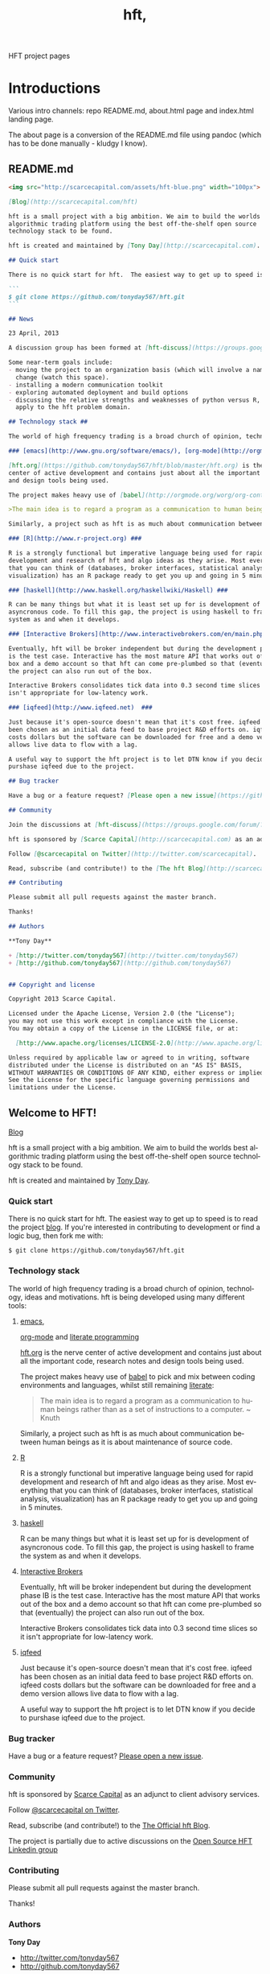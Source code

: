 #+Language: en
#+TITLE: hft,
#+DESCRIPTION: hft project
#+AUTHOR: Tony Day
#+STARTUP: logdone
#+OPTIONS: H:nil num:nil toc:nil \n:nil @:t ::t |:t ^:t f:t TeX:t tags:nil author:nil
#+COLUMNS: %25ITEM %30tangle %5blog %5top %15PAGE
#+LATEX: t

#+PROPERTY: tangle no
#+PROPERTY: session *R*
#+PROPERTY: comments link
#+PROPERTY: noarchive t

HFT project pages

* Introductions
Various intro channels: repo README.md, about.html page and index.html
landing page.

The about page is a conversion of the README.md file using pandoc (which has
to be done manually - kludgy I know).

** README.md
:PROPERTIES:
:tangle:   README.md
:END:

#+begin_src markdown
  <img src="http://scarcecapital.com/assets/hft-blue.png" width="100px">
  
  [Blog](http://scarcecapital.com/hft)
  
  hft is a small project with a big ambition. We aim to build the worlds best
  algorithmic trading platform using the best off-the-shelf open source
  technology stack to be found.
  
  hft is created and maintained by [Tony Day](http://scarcecapital.com).
  
  ## Quick start
  
  There is no quick start for hft.  The easiest way to get up to speed is to read the project [blog](http://scarcecapital.com/hft).  If you're interested in contributing to development or find a logic bug, then fork me with:
  
  ```
  $ git clone https://github.com/tonyday567/hft.git
  ```
  
  ## News
  
  23 April, 2013

  A discussion group has been formed at [hft-discuss](https://groups.google.com/forum/?hl=en&fromgroups#!forum/hft-discuss)
  
  Some near-term goals include:
  - moving the project to an organization basis (which will involve a name
    change (watch this space).
  - installing a modern communication toolkit
  - exploring automated deployment and build options
  - discussing the relative strengths and weaknesses of python versus R, as they
    apply to the hft problem domain.
      
  ## Technology stack ##
  
  The world of high frequency trading is a broad church of opinion, technology, ideas and motivations.  hft is being developed using many different tools:
  
  ### [emacs](http://www.gnu.org/software/emacs/), [org-mode](http://orgmode.org) and [literate programming](http://en.wikipedia.org/wiki/Literate_programming)###
  
  [hft.org](https://github.com/tonyday567/hft/blob/master/hft.org) is the nerve
  center of active development and contains just about all the important code, research notes
  and design tools being used.
  
  The project makes heavy use of [babel](http://orgmode.org/worg/org-contrib/babel/) to pick and mix between coding environments and languages, whilst still remaining [literate](http://www.haskell.org/haskellwiki/Literate_programming):
  
  >The main idea is to regard a program as a communication to human beings rather than as a set of instructions to a computer. ~ Knuth
  
  Similarly, a project such as hft is as much about communication between human beings as it is about maintenance of source code.
  
  ### [R](http://www.r-project.org) ###
  
  R is a strongly functional but imperative language being used for rapid
  development and research of hft and algo ideas as they arise. Most everything
  that you can think of (databases, broker interfaces, statistical analysis,
  visualization) has an R package ready to get you up and going in 5 minutes.
  
  ### [haskell](http://www.haskell.org/haskellwiki/Haskell) ###
  
  R can be many things but what it is least set up for is development of
  asyncronous code. To fill this gap, the project is using haskell to frame the
  system as and when it develops.
  
  ### [Interactive Brokers](http://www.interactivebrokers.com/en/main.php) ###
  
  Eventually, hft will be broker independent but during the development phase IB
  is the test case. Interactive has the most mature API that works out of the
  box and a demo account so that hft can come pre-plumbed so that (eventually)
  the project can also run out of the box.
  
  Interactive Brokers consolidates tick data into 0.3 second time slices so it
  isn't appropriate for low-latency work.
  
  ### [iqfeed](http://www.iqfeed.net)  ###
  
  Just because it's open-source doesn't mean that it's cost free. iqfeed has
  been chosen as an initial data feed to base project R&D efforts on. iqfeed
  costs dollars but the software can be downloaded for free and a demo version
  allows live data to flow with a lag.
  
  A useful way to support the hft project is to let DTN know if you decide to
  purshase iqfeed due to the project.
  
  ## Bug tracker
  
  Have a bug or a feature request? [Please open a new issue](https://github.com/tonyday567/hft/issues). 
  
  ## Community
  
  Join the discussions at [hft-discuss](https://groups.google.com/forum/?hl=en&fromgroups#!forum/hft-discuss)
  
  hft is sponsored by [Scarce Capital](http://scarcecapital.com) as an adjunct to client advisory services.
  
  Follow [@scarcecapital on Twitter](http://twitter.com/scarcecapital).
  
  Read, subscribe (and contribute!) to the [The hft Blog](http://scarcecapital.com/hft).
  
  ## Contributing
  
  Please submit all pull requests against the master branch.
  
  Thanks!
  
  ## Authors
  
  ,**Tony Day**
  
  + [http://twitter.com/tonyday567](http://twitter.com/tonyday567)
  + [http://github.com/tonyday567](http://github.com/tonyday567)
  
  
  ## Copyright and license
  
  Copyright 2013 Scarce Capital.
  
  Licensed under the Apache License, Version 2.0 (the "License");
  you may not use this work except in compliance with the License.
  You may obtain a copy of the License in the LICENSE file, or at:
  
    [http://www.apache.org/licenses/LICENSE-2.0](http://www.apache.org/licenses/LICENSE-2.0)
  
  Unless required by applicable law or agreed to in writing, software
  distributed under the License is distributed on an "AS IS" BASIS,
  WITHOUT WARRANTIES OR CONDITIONS OF ANY KIND, either express or implied.
  See the License for the specific language governing permissions and
  limitations under the License.
#+end_src


** Welcome to HFT!
CLOSED: [2013-04-11 Thu 15:47]
:PROPERTIES:
:PAGE:     about.html
:template: about.html
:END:


[[http://scarcecapital.com/hft][Blog]]

hft is a small project with a big ambition. We aim to build the worlds
best algorithmic trading platform using the best off-the-shelf open
source technology stack to be found.

hft is created and maintained by [[http://scarcecapital.com][Tony Day]].

*** Quick start

There is no quick start for hft. The easiest way to get up to speed is
to read the project [[http://scarcecapital.com/hft][blog]]. If you're
interested in contributing to development or find a logic bug, then fork
me with:

#+BEGIN_EXAMPLE
    $ git clone https://github.com/tonyday567/hft.git
#+END_EXAMPLE

*** Technology stack

The world of high frequency trading is a broad church of opinion,
technology, ideas and motivations. hft is being developed using many
different tools:

**** [[http://www.gnu.org/software/emacs/][emacs]],
[[http://orgmode.org][org-mode]] and
[[http://en.wikipedia.org/wiki/Literate_programming][literate
programming]]

[[https://github.com/tonyday567/hft/blob/master/hft.org][hft.org]] is
the nerve center of active development and contains just about all the
important code, research notes and design tools being used.

The project makes heavy use of
[[http://orgmode.org/worg/org-contrib/babel/][babel]] to pick and mix
between coding environments and languages, whilst still remaining
[[http://www.haskell.org/haskellwiki/Literate_programming][literate]]:

#+BEGIN_QUOTE
  The main idea is to regard a program as a communication to human
  beings rather than as a set of instructions to a computer. ~ Knuth
#+END_QUOTE

Similarly, a project such as hft is as much about communication between
human beings as it is about maintenance of source code.

**** [[http://www.r-project.org][R]]

R is a strongly functional but imperative language being used for rapid
development and research of hft and algo ideas as they arise. Most
everything that you can think of (databases, broker interfaces,
statistical analysis, visualization) has an R package ready to get you
up and going in 5 minutes.

**** [[http://www.haskell.org/haskellwiki/Haskell][haskell]]

R can be many things but what it is least set up for is development of
asyncronous code. To fill this gap, the project is using haskell to
frame the system as and when it develops.

**** [[http://www.interactivebrokers.com/en/main.php][Interactive
Brokers]]

Eventually, hft will be broker independent but during the development
phase IB is the test case. Interactive has the most mature API that
works out of the box and a demo account so that hft can come pre-plumbed
so that (eventually) the project can also run out of the box.

Interactive Brokers consolidates tick data into 0.3 second time slices
so it isn't appropriate for low-latency work.

**** [[http://www.iqfeed.net][iqfeed]]

Just because it's open-source doesn't mean that it's cost free. iqfeed
has been chosen as an initial data feed to base project R&D efforts on.
iqfeed costs dollars but the software can be downloaded for free and a
demo version allows live data to flow with a lag.

A useful way to support the hft project is to let DTN know if you decide
to purshase iqfeed due to the project.

*** Bug tracker

Have a bug or a feature request?
[[https://github.com/tonyday567/hft/issues][Please open a new issue]].

*** Community

hft is sponsored by [[http://scarcecapital.com][Scarce Capital]] as an
adjunct to client advisory services.

Follow [[http://twitter.com/scarcecapital][@scarcecapital on Twitter]].

Read, subscribe (and contribute!) to the
[[http://scarcecapital.com/hft][The Official hft Blog]].

The project is partially due to active discussions on the
[[http://www.linkedin.com/groups?home=&gid=4405119&trk=anet_ug_hm][Open
Source HFT Linkedin group]]

*** Contributing

Please submit all pull requests against the master branch.

Thanks!

*** Authors

*Tony Day*

-  [[http://twitter.com/tonyday567]]
-  [[http://github.com/tonyday567]]

*** Copyright and license

Copyright 2013 Scarce Capital.

Licensed under the Apache License, Version 2.0 (the "License"); you may
not use this work except in compliance with the License. You may obtain
a copy of the License in the LICENSE file, or at:

[[http://www.apache.org/licenses/LICENSE-2.0]]

Unless required by applicable law or agreed to in writing, software
distributed under the License is distributed on an "AS IS" BASIS,
WITHOUT WARRANTIES OR CONDITIONS OF ANY KIND, either express or implied.
See the License for the specific language governing permissions and
limitations under the License.


** HFT
:PROPERTIES:
  :PAGE:     index.html
  :TEMPLATE: plain.html
  :END:

#+begin_html
  <div class="hero-unit">
    <div class="row-fluid">
      <div class="span6">
	<h1>hft</h1>
	<br>
	<p>
	  (Semi-) High Frequency and (Semi-) Algorithmic trading, research and design
	</p>
	<p>
	  using <a href="http://www.haskell.org/haskellwiki/Haskell">haskell</a>,<a href="http://www.r-project.org">R</a> and <a href="http://www.gnu.org/software/emacs/">emacs</a> <a href="http://orgmode.org">org-mode</a>.
	</p>
	<p>
	  open-source and on a budget (hence the Semi)
	</p>
	<a class="btn btn-large hero-button" href="http://eepurl.com/xZDev">email feed &raquo;</a>
	<br>
      </div>


      <div class="span6">
	  <a class="image-link" href="{lisp}(ob:path-to-root){/lisp}/{lisp}(ob:post-htmlfile (ob-get-post-by-title POSTS "Candidate Structure")){/lisp}">
	    <span class="tooltip">
	      Candidate Structure
	    </span>
	    <img class="hero-chart" src="<lisp>(ob:path-to-root)</lisp>/<lisp>(ob:blog-assets-dir BLOG)</lisp>/candidate.svg" alt="design">
	  </a>
      </div>
      <div class="span12">

	<p><code>$ git clone https://github.com/tonyday567/hft.git</code></p>
      </div>
    </div>
  </div>

#+end_html


** Project News April 23,2013
CLOSED: [2013-04-23 Tue 14:44]
:LOGBOOK:
- State "DONE"       from ""           [2013-04-23 Tue 14:44]
:END:
:PROPERTIES:
:blog:     t
:END:

  A discussion group has been formed at [[https://groups.google.com/forum/?hl%3Den&fromgroups#!forum/hft-discuss][hft-discuss]]
  
  Some near-term goals include:
  - moving the project to an organization basis (which will involve a name
    change (watch this space).
  - installing a modern communication toolkit
  - exploring automated deployment and build options
  - discussing the relative strengths and weaknesses of python versus R, as they
    apply to the hft problem domain.


* TODO immediate tasks
- [X] integrate posts and main body
- [X] get o-blog properties in to o-blog section 
- [X] integrate README.md and about.html
- [ ] start writing controller
    - [ ] feed control
- [ ] disruptor research
- [ ] draft 0.2 milestones
- [ ] connect IB

* technology stack

** zipline
CLOSED: [2013-04-23 Tue 15:11]
:LOGBOOK:
- State "DONE"       from ""           [2013-04-23 Tue 15:11]
:END:
:PROPERTIES:
:blog:     t
:AUTHOR:   Chris Mahon
:END:

Zipline is an open-source project that is a candidate for collaboration and
other synergies with the HFT project.

Zipline is the open-source backtesting engine (written in Python) underlying
Quantopian, an online trading systems development IDE (again, Python-based)
and community. Quantopian offers 10 years of 1min data for US stocks and the
backtesting IDE for free but they plan to generate income from a future
facility for automating live trade execution.

https://www.quantopian.com/faq
https://www.quantopian.com/help
https://github.com/quantopian/zipline/blob/master/README.md

To use the zipline engine, you basically create a Python class that subclasses
zipline's TradingAlgorithm base class and implement 2 methods, one to
initialize() data at the start of strategy execution and and another,
handle_data(), to react to data events (e.g. buy on MA crossover) which are
typically OHLCV bars but could be of other types such as ticks, corporate
actions, etc. A strategy is executed by calling the trading algorithm's run()
method and passing in a data source. Various backtesting metrics are returned
by the run() method.

Base functionality includes:
- Loaders for retrieving data from local files, online sources such as yahoo
  (no live data feeds - data is downloaded in its entirety prior to strategy
  execution) and the US treasury website for risk-free rates used in metrics
  such as the Sharpe ratio

- Multiple symbols can be tracked within a dataset and referenced in a single
  strategy execution

- A few basic technical indicators out of the box such as simple moving
  average, returns, standard deviation of prices and VWAP

- Data is provisioned to the strategy via events on the backtest timeline to
  reflect live trading and reduce the scope for future data snooping

- Only market orders supported - no doubt limit and stop orders are planned as
  a future enhancement

- Trade execution includes 2 slippage models and a basic commission calc

- No order book model

- A portfolio of holdings can be accumulated and tracked

- A variety of metrics are calculated cumulatively and per-period (daily basis
  if intraday bars are used) e.g. strategy and benchmark (defaults to SPX)
  returns, drawdown, sharpe ratio, sortino ratio, etc

- Mainly focused on stocks for the time being e.g. the concept of end of
  trading day seems to be important vs day continuous trading of forex and
  overnight trading of futures, no margin trading

- Of course there's plenty of scope to extend the base functionality through
  custom code - this may be more constrained in the IDE than in a local
  development environment.

- Trading system optimization isn't supported yet but appears to be an active
  area of research for a future enhancement. One of the developers gave a talk
  at the recent PyData conference about using IPython Parallel, StarCluster,
  etc. to spawn multiple parallel workers in the cloud as well as covering
  techniques to efficiently search the parameter space including a Bayesian
  approach for identifying high probability regions to maximize the objective
  function.

  http://vimeo.com/63273425


The gist below is a first pass through the codebase tracking the call stack
and classes/objects involved in the execution of the trading algorithm run()
method for the supplied dual moving average sample strategy and recorded the
main features in a single file. This is useful to quickly refresh memory
of the code flow rather than wading though multiple source files.

https://gist.github.com/cnmgh/e72e0e08de2986c2180d


* hft project design

The solution space for a highish-frequency, automated, algorithmic trading
system is wide. Most solutions out there are propietary, expensive and
expansive.

** existing design choice

The typical system platform choices for the aspiring fast trader can be boiled down
to a few options:

- pure HFT
  
  Proprietary real-time event processing that almost has to be in a language with no garbage
  collection (C, C++ or Java) to avoid millisec delays (ie low
  latency processes).
  - dedicated co-located servers
  - real-time order book analytics
  - real-time price information streams 
  - algorithms 'hard-wired'

- Big Data 

  A statistical R&D undertaking using matlab, R, julia and fast database
  technology.

- Old school
  
  Modification of a human-centric trading system focused on broker interfaces
  and visualization technologies (charting).

Whatever the orientation there are significant weaknesses to existing
solutions:
- most open source projects come with strings attached and are largely
  inducements to purchase this or that commercial service or product.
- build-your-own solutions need to be largely built from scratch. 



** project design choices

There are several design features that drive the hft project and we hope offer
a comparative advantage:

- *HFT on a budget*: Development is focused on using the cheapest technologies
  where no free option exists.
- *literate programming documentation*: markets are complex and so is large-scale project
  code. The heart of this project is experimentation with how to go about
  large-scale project formulation using a literate programming ethic.
- *semi-HFT*: much HFT trading is about pure speed - being the first to react
  to an obvious mis-pricing, front-running a lazy or half-hidden market order
  are two obvious examples. We believe there is a gap in the market between
  pure-speed HFT and human-intervention algo trading that the project is
  seeking to exploit.
- *meta-algo*: the entire system and process is an algorithm to be searched,
  optimised and refactored.
- *open source*: the hft project is open source purely and simply, licenced
  under the generous Apache system.
- *modern toolkit*: the project is oriented towards using higher-level
  languages and concepts for rapid, robust development. Together with a
  literate programming style, this translates to using the right tool for the
  right job and making less compromises with the goals of the project.

** Haskell as the solution

The candidate solution to the design criteria is to use haskell for the system coding:

- haskell has already been used for this purpose :  http://www.starling-software.com/misc/icfp-2009-cjs.pdf
- concurrency is handled quite gracefully:
  http://www.haskell.org/haskellwiki/Concurrency_demos
  http://research.microsoft.com/en-us/um/people/simonpj/papers/stm/beautiful.pdf
- speed is an issue but haskell can often get to within a factor of two versus
  C code. Haskell also plays nicely with other languages so there is room for
  hand-crafting critical sections in C.
- other solutions had issues. Erlang is too wierd and slow, node.js leads to
  callback hell; C, C++ and Java lead to a much larger code base.



** Candidate Structure                                              :design:
CLOSED: [2013-04-11 Thu 16:46]
:LOGBOOK:
- State "DONE"       from ""           [2013-04-11 Thu 16:46]
:END:
:PROPERTIES:
:blog:     t
:top:      t
:END:

hft is in an experimental phase and, as such, there is a need for flexibility
in the top-down design of the system. To achieve this, the overall design is
first being modelled using graphviz.  The current candidate system looks like this:

#+html: <img class="hero-chart" src="<lisp>(ob:path-to-root)</lisp>/<lisp>(ob:blog-assets-dir BLOG)</lisp>/candidate.svg" alt="design" width="100%">

- blue boxes represent individual components of the system
- other colors represent external systems and data sources
- each edge of the chart represents a messaging sytem requirement
- there are two main one-way message passing routines that probably
  need to be very very fast (blue lines)
- there is one read from database and one write to database (red lines)
- every component registers to an observer component that records system
  state and dynamics (grey dotted).


The components have been grouped into several clusters:

- market data: representing trade data, order book and news information
  flowing from outside the sytem to a local data node.
- broker data: representing communication with trading mechanisms
- onwire: components that are "in the event stream".  This is motivated by
  the specifications and documentation of the disruptor which argues that a
  single thread "wheel" is the best way to enable fast processing of market
  data into trading orders.
- offwire: this represents algorithms and processing that are not on the
  single-thread process.  The motivation here is to test the hypothesis in
  the disruptor argument.

There are several ideas that are being tested:

- that the entire system should be the subject of search and optimisation,
  rather than componentry.  One example of this is separation of complex
  event definitions from the statistical analysis once events are defined.
- there is a focus on automation and machine learning.  As such there is no
  place for human interaction.  In particular, no visualization is required.
- messaging between components can be the same general process.  The
  components can also be tested in exactly the same way (such as speed and
  robustness testing)

And here's the dot code:

#+begin_src dot :file candidate.svg :cmdline -Kdot -Tpng :exports code
digraph G {
	node [label="\N"];
	node [style=filled, color="#1f3950",fontcolor="#eeeeee",shape=box];
	subgraph cluster_market_data {
		graph [label="market data", color="#909090"];
		exchange [shape=egg,color="#ff111111",fontcolor="#101010",label="exchanges"];
		aggregator [shape=egg,color="#cc11cc22",fontcolor="#101010",label="data stream"];
		localport [label="local node"];
		exchange -> aggregator [dir=none];
		aggregator -> localport [dir=both];
	}
	subgraph cluster_offwire {
		graph [label="offwire",
			color="#909090"];
		offwirealgo [label="offline algo"];
		observer;
		databases;
		observer -> databases [color=red,label="write",fontcolor=red];
	}
	subgraph cluster_onwire {
		graph [label="onwire",
			color="#909090"];
		node [style=filled];
		disruptor [label="event server"];
		eventalgo [label="algo"];
		controller;
		controller -> eventalgo [color="#aaaaaa",dir=both]
		disruptor -> listener;
		disruptor -> eventalgo;
		disruptor -> controller;
		controller -> disruptor [color="#0080ff"];
	}
	subgraph cluster_broker {
		graph [label="broker data",
			color="#909090"];
		broker [shape=egg,color="#ff111111",fontcolor="#101010",label="brokers"];
		brokeraggregator [shape=egg,color="#cc11cc22",fontcolor="#101010",label="aggregation"];
		broker -> brokeraggregator [dir=none];
		brokeraggregator -> trader [dir=both];
	}
	localport -> observer [color="#aaaaaa",style=dotted];
	controller -> localport [color="#aaaaaa"];
	localport -> disruptor [color="#0080ff"];
	listener -> observer [color="#aaaaaa",style=dotted];
	controller -> observer [color="#aaaaaa",style=dotted];
	controller -> trader [color="#aaaaaa",dir=both];
	controller -> offwirealgo [color="#aaaaaa",dir=both];
	databases -> offwirealgo [color=red,label="read",fontcolor=red];
	trader -> observer [color="#aaaaaa",style=dotted];
	eventalgo -> observer [color="#aaaaaa",style=dotted];
	offwirealgo -> observer [color="#aaaaaa",style=dotted];
}
#+end_src

*** haskell interaction
:PROPERTIES:
:blog:
:top:
:END:

Via haskell, the dot chart can be the specifications for an actual system as well as a
representation. And via svg technology, the picture can also be modified to
be a reporting front-end in a production environment.

#+begin_src haskell
module ControllerTest
( importDotFile
, importDot
, printGraph
, nodeList
, edgeList
) where

import Data.GraphViz
import qualified Data.Text.Lazy as L
import qualified Data.Text.Lazy.IO as I
import qualified Data.GraphViz.Types.Generalised as G
import Data.Graph.Inductive.Graph

importDotFile :: FilePath -> IO (G.DotGraph String)
importDotFile f = do
	dotText <- I.readFile f
	return $ parseDotGraph dotText

importDot :: L.Text -> G.DotGraph Node
importDot s = parseDotGraph s

printGraph :: G.DotGraph String -> IO ()
printGraph d = do
	putStrLn $ L.unpack $ printDotGraph d
	return()

nodeList :: G.DotGraph String -> [String]
nodeList g = map nodeID $ graphNodes g

edgeList :: G.DotGraph String -> [(String,String)]
edgeList g =  map (\x -> (fromNode x, toNode x)) $ graphEdges g
#+end_src

So, a new picture generates a new system with potentially new components
(nodes) and messaging requirements (edges).

*** edges
:PROPERTIES:
:blog:
:END:

#+begin_src haskell :results value
import ControllerTest
g <- importDotFile "../candidate.dot"
edgeList g
#+end_src

| exchange         | aggregator       |
| aggregator       | localport        |
| observer         | databases        |
| controller       | eventalgo        |
| disruptor        | listener         |
| disruptor        | eventalgo        |
| disruptor        | controller       |
| controller       | disruptor        |
| broker           | brokeraggregator |
| brokeraggregator | trader           |
| localport        | observer         |
| controller       | localport        |
| localport        | disruptor        |
| listener         | observer         |
| controller       | observer         |
| controller       | trader           |
| controller       | offwirealgo      |
| databases        | offwirealgo      |
| trader           | observer         |
| eventalgo        | observer         |
| offwirealgo      | observer         |


*** nodes

#+begin_src haskell
import ControllerTest
import Data.List
g <- importDotFile "../dot/candidate.dot"
map (\x -> [x]) $ nodeList g
#+end_src

| aggregator       |
| broker           |
| brokeraggregator |
| controller       |
| databases        |
| disruptor        |
| eventalgo        |
| exchange         |
| listener         |
| localport        |
| observer         |
| offwirealgo      |
| trader           |



* system specification

hft is in an experimental phase and, as such, there is a need for flexibility
in the top-down design of the system. To achieve this, the overall design is
first being modelled using graphviz.  The current candidate system is:

** candidate svg dot

#+begin_src dot :file img/candidate.svg :cmdline -Kdot -Tsvg :exports both
digraph G {
        node [label="\N"];
        node [style=filled, color="#1f3950",fontcolor="#eeeeee",shape=box]; 
        subgraph cluster_market_data {
                graph [label="market data", color="#909090"];
                exchange [shape=egg,color="#ff111111",fontcolor="#101010",label="exchanges"];
                aggregator [shape=egg,color="#cc11cc22",fontcolor="#101010",label="data stream"];
                localport [label="local node"];
                exchange -> aggregator [dir=none];
                aggregator -> localport [dir=both];
        }
        subgraph cluster_offwire {
                graph [label="offwire",
                        color="#909090"];
                offwirealgo [label="offline algo"];
                observer;
                databases;
                observer -> databases [color=red,label="write",fontcolor=red];
        }
        subgraph cluster_onwire {
                graph [label="onwire",
                        color="#909090"];
                node [style=filled];
                disruptor [label="event server"];
                eventalgo [label="algo"];
                controller;
                controller -> eventalgo [color="#aaaaaa",dir=both]
                disruptor -> listener;
                disruptor -> eventalgo;
                disruptor -> controller;
                controller -> disruptor [color="#0080ff"];
        }
        subgraph cluster_broker {
                graph [label="broker data",
                        color="#909090"];
                broker [shape=egg,color="#ff111111",fontcolor="#101010",label="brokers"];
                brokeraggregator [shape=egg,color="#cc11cc22",fontcolor="#101010",label="aggregation"];
                broker -> brokeraggregator [dir=none];
                brokeraggregator -> trader [dir=both];
        }
        localport -> observer [color="#aaaaaa",style=dotted];
        controller -> localport [color="#aaaaaa"];
        localport -> disruptor [color="#0080ff"];
        listener -> observer [color="#aaaaaa",style=dotted];
        controller -> observer [color="#aaaaaa",style=dotted];
        controller -> trader [color="#aaaaaa",dir=both];
        controller -> offwirealgo [color="#aaaaaa",dir=both];
        databases -> offwirealgo [color=red,label="read",fontcolor=red];
        trader -> observer [color="#aaaaaa",style=dotted];
        eventalgo -> observer [color="#aaaaaa",style=dotted];
        offwirealgo -> observer [color="#aaaaaa",style=dotted];
}
#+end_src

#+results:
[[file:img/candidate.svg]]


- blue boxes represent individual components of the system
- other colors represent external systems and data sources
- each edge of the chart represents a messaging sytem requirement
- there are two main one-way message passing routines that probably
  need to be very very fast (blue lines)
- there is one read from database and one write to database (red lines) 
- every component registers to an observer component that records system
  state and dynamics (grey dotted).


The components have been grouped into several clusters:

- market data: representing trade data, order book and news information
  flowing from outside the sytem to a local data node.
- broker data: representing communication with trading mechanisms
- onwire: components that are "in the event stream".  This is motivated by
  the specifications and documentation of the disruptor which argues that a
  single thread "wheel" is the best way to enable fast processing of market
  data into trading orders.
- offwire: this represents algorithms and processing that are not on the
  single-thread process.  The motivation here is to test the hypothesis in
  the disruptor argument.

There are several ideas that are being tested:

- that the entire system should be the subject of search and optimisation,
  rather than componentry.  One example of this is separation of complex
  event definitions from the statistical analysis once events are defined.
- there is a focus on automation and machine learning.  As such there is no
  place for human interaction.  In particular, no visualization is required. 
- messaging between components can be the same general process.  The
  components can also be tested in exactly the same way (such as speed and
  robustness testing)


** dot files

Some alternative graphs for testing purposes:

*** sandpit dot

#+begin_src dot :file dot/sandpit2.png :cmdline -Kdot -Tpng :exports both
digraph G {
        node [label="\N"];
        node [style=filled, color="#1f3950",fontcolor="#eeeeee",shape=box]; 
        subgraph cluster_market_data {
                graph [label="market data", color="#909090"];
                {rank=min; dataaggregator [shape=egg,color="#cc11cc22",fontcolor="#101010",label="market(s)"];}
                localport [label="local market data stream"];
                dataaggregator -> localport [dir=both];
        }
        subgraph cluster_offwire {
                graph [label="offwire",
                        color="#909090"];
                offwirealgo [label="offline algo"];
                observer;
                databases;
                observer -> databases [color=red,label="write",fontcolor=red];
        }
        subgraph cluster_onwire {
                graph [label="onwire",
                        color="#909090"];
                node [style=filled];
                disruptor [label="event server"];
                eventalgo [label="algo"];
                controller;
                controller -> eventalgo [color="#aaaaaa",dir=both]
                disruptor -> listener;
                disruptor -> eventalgo;
                disruptor -> controller;
                controller -> disruptor [color="#0080ff"];
        }
        subgraph cluster_broker {
                graph [label="broker",
                        color="#909090"];
                brokeraggregator [shape=egg,color="#cc11cc22",fontcolor="#101010",label="broker(s)"];
                brokeraggregator -> trader [dir=both];
        }
        localport -> observer [color="#aaaaaa",style=dotted];
        controller -> localport [color="#aaaaaa"];
        localport -> disruptor [color="#0080ff"];
        listener -> observer [color="#aaaaaa",style=dotted];
        controller -> observer [color="#aaaaaa",style=dotted];
        controller -> trader [color="#aaaaaa",dir=both];
        controller -> offwirealgo [color="#aaaaaa",dir=both];
        databases -> offwirealgo [color=red,label="read",fontcolor=red];
        trader -> observer [color="#aaaaaa",style=dotted];
        eventalgo -> observer [color="#aaaaaa",style=dotted];
        offwirealgo -> observer [color="#aaaaaa",style=dotted];
}
#+end_src

#+results:
[[file:dot/sandpit2.png]]


*** test.unit1.dot
:PROPERTIES:
:tangle:   dot/test.unit1.dot
:END:

#+begin_src dot :file img/test.canon.png :cmdline -Kdot -Tpng :exports both :cache yes
digraph G {
        node [label="\N"];
        subgraph cluster_market_data {
                graph [label="market data"];
                node [style=filled,
                        color=white];
                edge [dir=both];
                exchange -> aggregator;
                aggregator -> localport [style=filled, fillcolor=lightgrey, shape=box];
        }
        subgraph cluster1 {
                graph [label=controller,
                        color=blue];
                node [style=filled];
                observer -> controller;
        }
        subgraph cluster3 {
                graph [label="multi thread",
                        color=red];
                node [style=filled];
                database -> multithreadalgo;
        }
        subgraph cluster2 {
                graph [label="event stream",
                        color=blue];
                node [style=filled];
                disruptor -> listener;
                disruptor -> eventalgo;
        }
        subgraph cluster4 {
                brokers -> trader;
        }
        localport -> observer;
        controller -> localport;
        localport -> disruptor;
        disruptor -> controller;
        disruptor -> observer;
        controller -> disruptor;
        listener -> database;
        eventalgo -> multithreadalgo;
        controller -> trader;
        trader -> observer;
        eventalgo -> controller;
        multithreadalgo -> controller;
        observer -> database;
}
#+end_src






* TODO controller
:LOGBOOK:
CLOCK: [2013-03-23 Sat 17:00]--[2013-03-23 Sat 17:55] =>  0:55
:END:
** Priority tasks:

- [ ] relate to dot code in [[*candidate%20dot][candidate dot]]

  The idea is to /start/ with a dot graph and use this to register each
  component and the messaging between components.
  - [ ] register nodes from candidate dot
  - [ ] swap dotText in Controller.hs from file to hardcoded string (thus
    removing IO issues)
  - [ ] register edges (which will use STM or common messaging systems)

The Controller module is both a component of the overall system and is the complete system.

To (eventually) compile and run the hft project, compile and run the following code:

** Controller.hs
:PROPERTIES:
:tangle:   haskell/Controller.hs
:END:

#+begin_src haskell
-- Example
--
-- $ ghc --make Controller.hs
-- $ ./Controller
import ControllerTest
import System.Environment
import Data.Maybe

main :: IO ()
main = do
     a <- getArgs
     let f = fromMaybe "../dot/candidate.dot" $ listToMaybe a 
     dotGraph <- importDotFile f 
     putStrLn "nodes:"
     putStrLn $ show $ nodeList dotGraph
     putStrLn "connections:"
     putStrLn $ show $ edgeList dotGraph
     return ()

#+end_src

** ControllerTest.hs
:PROPERTIES:
:tangle:   haskell/ControllerTest.hs
:END:

#+begin_src haskell
module ControllerTest 
( importDotFile
, importDot
, printGraph
, nodeList
, edgeList
) where

import Data.GraphViz
import qualified Data.Text.Lazy as L
import qualified Data.Text.Lazy.IO as I
import qualified Data.GraphViz.Types.Generalised as G
import Data.Graph.Inductive.Graph

importDotFile :: FilePath -> IO (G.DotGraph String)
importDotFile f = do
        dotText <- I.readFile f 
        return $ parseDotGraph dotText

importDot :: L.Text -> G.DotGraph Node
importDot s = parseDotGraph s

printGraph :: G.DotGraph String -> IO ()
printGraph d = do
        putStrLn $ L.unpack $ printDotGraph d
        return()

nodeList :: G.DotGraph String -> [String]
nodeList g = map nodeID $ graphNodes g

edgeList :: G.DotGraph String -> [(String,String)]
edgeList g =  map (\x -> (fromNode x, toNode x)) $ graphEdges g
#+end_src

** edges

#+begin_src haskell :results value
import ControllerTest
g <- importDotFile "../dot/test.unit2.dot"
edgeList g
#+end_src

#+results:
| exchange         | aggregator       |
| aggregator       | localport        |
| observer         | databases        |
| controller       | eventalgo        |
| disruptor        | listener         |
| disruptor        | eventalgo        |
| disruptor        | controller       |
| controller       | disruptor        |
| broker           | brokeraggregator |
| brokeraggregator | trader           |
| localport        | observer         |
| controller       | localport        |
| localport        | disruptor        |
| listener         | observer         |
| controller       | observer         |
| controller       | trader           |
| controller       | offwirealgo      |
| databases        | offwirealgo      |
| trader           | observer         |
| eventalgo        | observer         |
| offwirealgo      | observer         |


** nodes

#+begin_src haskell
import ControllerTest
import Data.List
g <- importDotFile "../dot/test.unit2.dot"
map (\x -> [x]) $ nodeList g
#+end_src

#+results:
| aggregator       |
| broker           |
| brokeraggregator |
| controller       |
| databases        |
| disruptor        |
| eventalgo        |
| exchange         |
| listener         |
| localport        |
| observer         |
| offwirealgo      |
| trader           |



** commandline
#+begin_src sh :results output
cd ~/projects/hft/haskell
ghc --make Controller.hs
./Controller
#+end_src

#+results:
: nodes:
: ["aggregator","broker","brokeraggregator","controller","databases","disruptor","eventalgo","exchange","listener","localport","observer","offwirealgo","trader"]
: connections:
: [("exchange","aggregator"),("aggregator","localport"),("observer","databases"),("controller","eventalgo"),("disruptor","listener"),("disruptor","eventalgo"),("disruptor","controller"),("controller","disruptor"),("broker","brokeraggregator"),("brokeraggregator","trader"),("localport","observer"),("controller","localport"),("localport","disruptor"),("listener","observer"),("controller","observer"),("controller","trader"),("controller","offwirealgo"),("databases","offwirealgo"),("trader","observer"),("eventalgo","observer"),("offwirealgo","observer")]


* TODO market data feed
** Market Feed Selection
CLOSED: [2013-04-12 Thu 12:46]
:LOGBOOK:
- State "DONE"       from ""           [2013-04-11 Thu 16:46]
:END:
:PROPERTIES:
:blog:     t
:top:      t
:END:

There is no such thing as live market data for free (please let us know if
this is wrong!).

The closest to free data is the Interactive Brokers feed.  IB consolidate
market data and post every 0.3 seconds however, making it unsuitable for
testing lower-latency ideas.

Initial testing of market data is concentrating on [[http://www.iqfeed.net/][iqfeed]].
- iqfeed is the cheapest "unencumbered" market data feed option
- it can be downloaded for free and a demo account used for testing (data is
  delayed)
- 5.0 has just been released and this includes millisecond resolution for
  both trade and quote times.

Now the bad news:
- iqfeed exists only as windows software
- the process is hardwired to communicate via a tcp connection.
- the feed has a habit of going down several times a day so that there will
  be gaps in the event stream.
- you will need a login id and password to use the software which you get in
  a free trial




** choices

There is no such thing as live market data for free (please let us know if
this is wrong!).

The closest to free data is the Interactive Brokers feed.  IB consolidate
market data and post every 0.3 seconds however, making it unsuitable for
testing lower-latency ideas.

Initial testing of market data is concentrating on [[http://www.iqfeed.net/][iqfeed]].
- iqfeed is the cheapest "unencumbered" market data feed option
- it can be downloaded for free and a demo account used for testing (data is
  delayed)

Now the bad news:
- iqfeed exists only as windows software 
- the process is hardwired to communicate via a tcp connection. 
- version 4.9 does not include millisec information.  5.0 does though and is
  coming to the free client (eventually).
- the feed has a habit of going down several times a day so that there will
  be gaps in the event stream.
- you will need a login id and password to use the software which you get in
  a free trial


** iqfeed

*** other choices
[[http://www.strategyquant.com/tickdatadownloader/][Tick Data Downloader]]
[[http://www.kinetick.com/features][Kinetick - Streaming real time quotes and historical market data - features]]

*** Port comms

There are 4 main communication points to iqfeed:

Level1Port 	5009 	Streaming Level 1 Data and News
Level2Port 	9200 	Streaming Market Depth and NASDAQ Level 2 Data
LookupPort 	9100 	Historical Data, Symbol Lookup, News Lookup, and Chains Lookup information
AdminPort 	9300 	Connection data and management.

More information can be obtained at [[https://www.iqfeed.net/dev/api/docsBeta/Introduction.cfm][DTN IQFeed Developer Area]] or https://www.iqfeed.net/dev/main.cfm
(for a price).

*** Setup info

iqfeed is available for download via
http://www.iqfeed.net/index.cfm?displayaction=support&section=download

Personally, my development environment is on a mac so I need to start and
manage the process via wine.

From the command line:

For the demo product (delayed feed):
#+begin_src sh
wine "Z:\\Users\\tonyday\\wine\\iqfeed\\iqconnect.exe" -product IQFEED_DEMO -version 1
#+end_src

#+begin_src sh
nc localhost 5009
#+end_src

For a live account:
#+begin_src sh
wine "Z:\\Users\\tonyday\\wine\\iqfeed\\iqconnect.exe" ‑product yourproductid ‑version 0.1 ‑login yourlogin ‑password yourpassword -autoconnect -savelogininfo
#+end_src

** R interfacing

Using R to read the raw feed proceeds along the following lines:

#+begin_src R
msg3<-"function=subscribe|item=MI.EQCON.1|schema=last_price;ask;bid" msg4<-"function=unsubscribe" 
#open socket connection 

socketPointer<-socketConnection('localhost', port=5333, server=FALSE) 
#subscribe 

writeLines(msg3, socketPointer) 
#read data from file 
readLines(con=socketPointer,n=1,ok=TRUE,warn=TRUE,encoding='UTF-8') 
#unsubscribe 

writeLines(msg4, socketPointer) 
#close socket 

close(socketPointer)

#+end_src


#+begin_src R :session *Rlogon* :results output
  rm(list = ls())
  code.startup = system2("wine", "\"Z:\\\\Users\\\\tonyday\\\\wine\\\\iqfeed\\\\iqconnect.exe\"", stdout="", stderr="",wait=FALSE)
  Sys.sleep(10)
  socketAdmin=socketConnection('localhost', port=9300, open="a+") 
  Sys.sleep(1)
  if (isOpen(socketAdmin)) {
    response.initial.stream = readLines(socketAdmin)
    print(response.initial.stream)
  } else {
    print("login failed")
  }
#+end_src

#+results:
#+begin_example
Wine cannot find the FreeType font library.  To enable Wine to
use TrueType fonts please install a version of FreeType greater than
or equal to 2.0.5.
http://www.freetype.org
Wine cannot find the FreeType font library.  To enable Wine to
use TrueType fonts please install a version of FreeType greater than
or equal to 2.0.5.
http://www.freetype.org
Wine cannot find the FreeType font library.  To enable Wine to
use TrueType fonts please install a version of FreeType greater than
or equal to 2.0.5.
http://www.freetype.org
Wine cannot find the FreeType font library.  To enable Wine to
use TrueType fonts please install a version of FreeType greater than
or equal to 2.0.5.
http://www.freetype.org
Wine cannot find the FreeType font library.  To enable Wine to
use TrueType fonts please install a version of FreeType greater than
or equal to 2.0.5.
http://www.freetype.org
fixme:heap:HeapSetInformation 0x0 1 0x0 0
[1] "S,STATS,66.112.156.222,60003,500,0,1,0,0,0,Mar 12 5:53AM,Mar 12 5:53AM,Connected,5.0.0.9,414096,0.17,0.02,0.03,0.00,0.0,0.00,"
#+end_example



R sucks at asynchronous programming.


** TODO haskell interfacing
SCHEDULED: <2013-04-21 Sun>
*** feed
:PROPERTIES:
:tangle:   haskell/feed.hs
:END:

no automation or control yet
- all incoming data gets written to a file specified in args
- input via stdin

To compile and run:

#+begin_src sh :results output :tangle no
cd haskell
ghc --make feed.hs threaded
./feed data.out
#+end_src

#+begin_src haskell
import Control.Concurrent
import Network
import System.Environment
import System.Process
import System.IO
import Control.Exception
import System.Exit
import Control.Monad (forever)
import Data.Time.Clock
import Data.Time.Format
import Data.Time.Calendar
import System.Locale


con :: String -> String -> IO ()
con host port = do
    h <- connectTo host $ PortNumber $ toEnum $ read port
    hSetBuffering stdout LineBuffering
    hSetBuffering h      LineBuffering
    done <- newEmptyMVar

    _ <- forkIO $ (hGetContents h >>= putStr)
                `finally` tryPutMVar done ()

    _ <- forkIO $ (getContents >>= hPutStr h)
                `finally` tryPutMVar done ()

                -- Wait for at least one of the above threads to complete
    takeMVar done

conFileTime :: String -> String -> String -> IO ()
conFileTime host port file = do
    h <- connectTo host $ PortNumber $ toEnum $ read port
    f <- openFile file WriteMode
    hSetBuffering stdout LineBuffering
    hSetBuffering h      LineBuffering
    hSetBuffering f      LineBuffering
    done <- newEmptyMVar

    _ <- forkIO $ forever (do
                        t <- getCurrentTimeString
                        st <- hGetLine h
                        hPutStrLn f $ t ++ "," ++ st)
                `finally` tryPutMVar done ()

    _ <- forkIO $ (getContents >>= hPutStr h)
                `finally` tryPutMVar done ()

                -- Wait for at least one of the above threads to complete
    takeMVar done

conAdmin :: String -> IO ()
conAdmin cmds = do
  con "localhost" "9300"
  putStr cmds

conStream :: String -> IO ()
conStream cmds = do
  con "localhost" "5009"
  putStr cmds

conLookup :: String -> IO ()
conLookup cmds = do
  con "localhost" "9100"
  putStr cmds

logon :: IO ()
logon = do
  let cmd = "wine"
      args = ["Z:\\Users\\tonyday\\wine\\iqfeed\\iqconnect.exe", "-product IQFEED_DEMO -version 1"]
  _ <- rawSystem cmd args
  return()


getCurrentTimeString :: IO String
getCurrentTimeString = do
   now <- getCurrentTime
   let offset = diffUTCTime  (UTCTime (ModifiedJulianDay 0) (secondsToDiffTime 0)) (UTCTime (ModifiedJulianDay 0) (secondsToDiffTime (4 * 60 * 60)))
   return (formatTime defaultTimeLocale "%H:%M:%S%Q" $ addUTCTime offset now)


main :: IO ExitCode
main = do
  [file] <- getArgs
  _ <- forkIO (logon)
  threadDelay $ 1000000 * 10
  putStr "\ndelay finished\n"
  conFileTime "localhost" "5009" file
  return(ExitSuccess)
#+end_src

*** NEXT connect
SCHEDULED: <2013-05-04 Sat>
:LOGBOOK:
CLOCK: [2013-03-24 Sun 17:15]--[2013-03-26 Tue 11:26] => 42:11
:END:
:PROPERTIES:
:tangle:   haskell/iqconnect.hs
:END:

In development: feed control and management

- [ ] control process
  - try to connect to Admin
  - if connection refused, logon
  - try again
  - limit attempts
  - admin listening to maintain connection
  - open stream data (port 5009)
  - issue instructions
  - logger

- [ ] process monitor
    - [ ] timer
    - [ ] counts
- [ ] history lookups
- [ ] news information processing
- [ ] error reporting
  - [ ] dodgy trades and quotes
  - [ ] specials

#+begin_src haskell
import Control.Concurrent
import Network
import System.Environment
import System.Process
import System.IO
import Control.Exception
import System.Exit
import Control.Monad (forever)
import Data.Time.Clock
import Data.Time.Format
import System.Locale
import Text.Regex.TDFA


conWrapped :: String -> String -> IO ()
conWrapped host port = do
    h <- try (connectTo host $ PortNumber $ toEnum $ read port) :: IO (Either SomeException Handle)
    case h of
      Left ex -> case () of _ 
                              | "connect: does not exist" =~ show ex  -> logon
                              | otherwise -> putStrLn $ "Caught Exception: " ++ show ex
 
      Right val -> hGetContents val >>= putStr
    return ()


conLogin :: String -> String -> IO ()
conLogin host port = do
    h <- try (connectTo host $ PortNumber $ toEnum $ read port) :: IO (Either SomeException Handle)
    case h of
      Left ex -> putStrLn $ "Caught Exception: " ++ show ex
      Right val -> hGetContents val >>= putStr
    return ()
    

con :: String -> String -> IO ()
con host port = do
    h <- connectTo host $ PortNumber $ toEnum $ read port
    hSetBuffering stdout LineBuffering
    hSetBuffering h      LineBuffering
    done <- newEmptyMVar

    _ <- forkIO $ (hGetContents h >>= putStr)
                `finally` tryPutMVar done ()

    _ <- forkIO $ (getContents >>= hPutStr h)
                `finally` tryPutMVar done ()

                -- Wait for at least one of the above threads to complete
    takeMVar done


conFileTime :: String -> String -> String -> IO ()
conFileTime host port file = do
    h <- connectTo host $ PortNumber $ toEnum $ read port
    f <- openFile file WriteMode
    hSetBuffering stdout LineBuffering
    hSetBuffering h      LineBuffering
    hSetBuffering f      LineBuffering
    done <- newEmptyMVar

    _ <- forkIO $ forever (do
                        t <- getCurrentTimeString
                        st <- hGetLine h
                        hPutStrLn f $ t ++ "," ++ st)
                `finally` tryPutMVar done ()

    _ <- forkIO $ (getContents >>= hPutStr h)
                `finally` tryPutMVar done ()

                -- Wait for at least one of the above threads to complete
    takeMVar done

conAdmin :: String -> IO ()
conAdmin cmds = do
  con "localhost" "9300"
  putStr cmds

conStream :: String -> IO ()
conStream cmds = do
  con "localhost" "5009"
  putStr cmds

conLookup :: String -> IO ()
conLookup cmds = do
  con "localhost" "9100"
  putStr cmds

logon :: IO ()
logon = do
  let cmd = "wine"
      args = ["Z:\\Users\\tonyday\\wine\\iqfeed\\iqconnect.exe", "-product IQFEED_DEMO -version 1"]
  _ <- rawSystem cmd args
  return()


getCurrentTimeString :: IO String
getCurrentTimeString = do
   now <- getCurrentTime
   return (formatTime defaultTimeLocale "%H:%M:%S%Q" now)


main :: IO ExitCode
main = do
  [file] <- getArgs
  -- _ <- forkIO (logon)
  -- threadDelay $ 1000000 * 6
  -- putStr "\ndelay finished\n"
  conFileTime "localhost" "5009" file
  return(ExitSuccess)
#+end_src


*** threading example

from http://www.haskell.org/haskellwiki/Background_thread_example

#+begin_src haskell :tangle haskell/background.hs
import Control.Monad
import Control.Concurrent
import Control.Exception as E
import Control.Concurrent.STM

type Work = IO ()

type SendWork = Work -> STM ()

spawnWorkers :: Int -> IO (SendWork,IO ())
spawnWorkers i | i <= 0 = error "Need positive number of workers"
               | otherwise = do
    workChan <- atomically newTChan
    runCount <- atomically (newTVar i)
    let stop = atomically (writeTVar runCount . pred =<< readTVar runCount)
        die e = do id <- myThreadId
                   print ("Thread "++show id++" died with exception "++show (e :: ErrorCall))
                   stop
        work = do mJob <- atomically (readTChan workChan)
                  case mJob of Nothing -> stop
                               Just job -> E.catch job die >> work
    replicateM_ i (forkIO work)
    let stopCommand = do atomically (replicateM_ i (writeTChan workChan Nothing))
                         atomically (do running <- readTVar runCount
                                        when (running>0) retry)
    return (writeTChan workChan . Just,stopCommand)

printJob :: Int -> IO ()
printJob i = do threadDelay (i*1000)
                id <- myThreadId
                print ("printJob took "++show i++" ms in thread "++show id)

main :: IO ()
main = do
  (submit,stop) <- spawnWorkers 10
  mapM_ (atomically . submit . printJob) (take 40 (cycle [100,200,300,400]))
  atomically $ submit (error "Boom")
  stop

#+end_src



*** latency research

I collected trade and order ticks for 12 contracts on 14th March from iqfeed,
and timestamped each tick with current system time. There are two different
potential points at which to measure latency:
- iqfeed sends a ping every second, and
- each quote has a relevant market timestamp to the millisecond

**** feed ping latency
  
From the raw iqfeed heartbeat:

    #+begin_src R
      t = read.csv("data/streamt.txt",header=FALSE,as.is=TRUE)
      pingtime = strptime(t[,3], "%Y%m%d %H:%M:%S")
      stamp = strptime(paste(strftime(pingtime,"%Y%m%d"), t[,1], sep=" "), "%Y%m%d %H:%M:%OS")    
      latency = as.double(stamp - pingtime)
      df = data.frame(pingtime=pingtime, latency=latency)
      summary(df)
    #+end_src

    #+results:
    | Min.   :2013-03-14 07:30:57 | Min.   :-0.90665 |
    | 1st Qu.:2013-03-14 17:15:41 | 1st Qu.:-0.01492 |
    | Median :2013-03-15 03:02:15 | Median : 0.14950 |
    | Mean   :2013-03-15 03:01:28 | Mean   : 0.38876 |
    | 3rd Qu.:2013-03-15 12:46:33 | 3rd Qu.: 0.22824 |
    | Max.   :2013-03-15 22:33:24 | Max.   : 7.89887 |
    | NA's   :1                   | NA's   :1        |

    #+begin_src R
    require(ggplot2)
    qplot(data=df, x=pingtime, y=latency)
    ggsave("ping-latency.svg")
    #+end_src

    #+results:

    [[file:data/ping-latency.svg]]

    The simple scatterplot shows many negative values, especially when the
    market is open, and a step jump in the later pings (when no quotes were
    being recorded).  These jumps may be due to changes in my system clock
    (automatic appletime resolutions) or due to a lack of accuracy in the
    iqfeed pings.

    Scatterplots tend to provide dubious visualisation for bigdata, and a new
    package out that helps is [[http://vita.had.co.nz/papers/bigvis.html][bigvis]].

    bigvis is not yet available at CRAN but can be installed via a github
    repository (see https://github.com/hadley/bigvis for details).

    #+begin_src R
    install.packages("devtools")
    devtools::install_github("bigvis")
    #+end_src

    bigvis doesn't handle non-numeric data (like time), so rather than
    autopilot, I use ggplot directly.   

    #+begin_src R :results file
      require(bigvis)
      require(ggplot2)
      dfn = condense(bin(as.double(df$pingtime),60),bin(df$latency,.1))
      dfg = data.frame(as.POSIXct(dfn[,1],origin="1960-01-01", tz="GMT"),dfn[,2],dfn[,3])
      colnames(dfg) = c("Time","Latency","Count")
      g = ggplot(data=dfg,aes(x=Time,y=Latency))
      g + geom_tile(aes(fill=Count)) + scale_fill_gradient(low="#e5e5e5", high = "#444548") + scale_y_continuous(limits=c(-1,1))
      ggsave("img/ping-latency-condensed.png")
   #+end_src

   [[file:img/ping-latency-condensed.png]]

   Using the bigvis techniques clarifies a few main issues for further research:
   - there is a step jump near market open where the majority of the pings
     jump from around 250 msecs to -750 msecs. This looks like either a coding
     error or the ping being off by up to a second.
   - during market open (when tick volume is high) ping can vary by a second.
   


**** disconnects
   Just looking at the ping counts after binning into one minute intervals:
   
   #+begin_src R
      df.dis = condense(bin(as.double(df$pingtime),60))
      dfg = data.frame(as.POSIXct(df.dis[,1],origin="1960-01-01", tz="GMT"),60-df.dis[,2])
      colnames(dfg) = c("Time","Count")
      g = ggplot(data=dfg,aes(x=Time,y=Count))
      g + geom_line(aes())
      ggsave("img/disconnects.png")

   #+end_src

   [[file:img/disconnects.png]]

   iqfeed regularly suffers from disconnects with reconnection occuring within
   a minute.


**** event latency

from the R database of the one day quote ticks...

- open data
  #+begin_src R
  
  rm(list = ls())
  require("mmap")
  require("rindex")
  require("plyr")
  require("stringr")
  raw.stream = "streamqh"
  # where the mmap db is located
  db.path = paste("data/",raw.stream,"/",sep="")
  
  load(paste(db.path,".Rdbinfo",sep=""))
  #m = mmap(main.filename, mode=st)
  stream = NULL
  stream$stamp = mmap(paste(db.path,fields[1],".data",sep=""), mode=double())
  stream$code = mmap(paste(db.path,fields[2],".data",sep=""), mode=char(1))
  stream$symbol = mmap(paste(db.path,fields[3],".data",sep=""), mode=char(ticker.length))
  stream$trade = mmap(paste(db.path,fields[4],".data",sep=""), mode=double())
  stream$vol = mmap(paste(db.path,fields[5],".data",sep=""), mode=integer())
  stream$tradetime = mmap(paste(db.path,fields[6],".data",sep=""), mode=double())
  stream$tradeex = mmap(paste(db.path,fields[7],".data",sep=""), mode=double())
  stream$volex = mmap(paste(db.path,fields[8],".data",sep=""), mode=integer())
  stream$tradetimeex = mmap(paste(db.path,fields[9],".data",sep=""), mode=double())
  stream$voltot = mmap(paste(db.path,fields[10],".data",sep=""), mode=integer())
  stream$bid = mmap(paste(db.path,fields[11],".data",sep=""), mode=double())
  stream$bidvol = mmap(paste(db.path,fields[12],".data",sep=""), mode=integer())
  stream$bidtime = mmap(paste(db.path,fields[13],".data",sep=""), mode=double())
  stream$ask = mmap(paste(db.path,fields[14],".data",sep=""), mode=double())
  stream$askvol = mmap(paste(db.path,fields[15],".data",sep=""), mode=integer())
  stream$asktime = mmap(paste(db.path,fields[16],".data",sep=""), mode=double())
  stream$event = mmap(paste(db.path,fields[17],".data",sep=""), mode=char(12))
  stream$id = mmap(paste(db.path,fields[18],".data",sep=""), mode=integer())
  
  #+end_src

  #+results:


- Define events and extract relevant times
  #+begin_src R
  n = length(stream$event[])
  
  tC = grepl("C",stream$event[])
  tO = grepl("O",stream$event[])
  ta = grepl("a",stream$event[])
  tb = grepl("b",stream$event[])
  ta = ta & !(tC | tO)
  tb = tb & !(tC | tO | ta)
  tother = !(ta | tb | tC | tO)
  
  event.category = (1 * tC) + (2 * tO) + (3 * ta) + (4 * tb) + (5 * tother)
  
  event.time = (stream$tradetime[] * tC +
          stream$tradetimeex[] * tO +
          stream$asktime[] * ta +
          stream$bidtime[] * tb +
          stream$tradetime[] * tother)
  
  event.time.posix = as.POSIXct(event.time,origin="1960-01-01", tz="GMT")
  event.stamp = stream$stamp[]
  
  event.latency = event.stamp - event.time  
  
  event.df = data.frame(symbol=stream$symbol[],event.category,event.time, event.stamp, event.latency)
  summary(event.df)
  #+end_src

  #+results:
  | @ESM13 :2553308 | Min.   :1.000 | Min.   :1.366e+09 | Min.   :1.366e+09 | Min.   :-85800.76 |
  | @NQM13 :1285545 | 1st Qu.:3.000 | 1st Qu.:1.366e+09 | 1st Qu.:1.366e+09 | 1st Qu.:     0.22 |
  | @YMM13 :1216006 | Median :3.000 | Median :1.366e+09 | Median :1.366e+09 | Median :     0.33 |
  | EBK13  : 917275 | Mean   :3.107 | Mean   :1.366e+09 | Mean   :1.366e+09 | Mean   :   226.44 |
  | @JYM13 : 844995 | 3rd Qu.:4.000 | 3rd Qu.:1.366e+09 | 3rd Qu.:1.366e+09 | 3rd Qu.:   600.22 |
  | EBM13  : 610827 | Max.   :5.000 | Max.   :1.366e+09 | Max.   :1.366e+09 | Max.   :  9818.25 |
  | (Other):1373320 | nil           | nil               | nil               | nil               |

- bigvis manipulations
  #+begin_src R
  require("bigvis")
  require("ggplot2")
  df1 = condense(bin(event.df$event.time,60),bin(event.df$event.latency,0.05))
  df2 = df1[(df1$event.df.event.latency > 0) & (df1$event.df.event.latency < 1),]   
  dfg = data.frame(as.POSIXct(df2[,1]+10*60*60,origin="1960-01-01", tz=""),df2[,2],df2[,3])
  colnames(dfg) = c("Time","Latency","Count")
  g = ggplot(data=dfg,aes(x=Time,y=Latency))
  g + geom_tile(aes(fill=Count)) + scale_fill_gradient(low="#e5e5e5", high = "#444548") + scale_y_continuous(limits=c(-1,1))
  ggsave("img/quote-latency-condensed.svg")

  #+end_src

  #+results:

  [[file:img/quote-latency-condensed.svg]]

  Unlike the iqfeed ping, there is a consistent latency pattern when comparing
  market stamp and local system stamp, with no spurious negative values.

- symbols

  #+begin_src R :results output
  summary(as.factor(stream$symbol[]))
  #+end_src

  #+results:
  : +SK13   +SPH13  @EDM13  @EDU13  @ESH13  @ESM13  @F1M13  @JYM13  @N1M13  @NQM13  
  :  299398     108  120731  167649  273192 2553308   27715  844995   27357 1285545 
  : @T1M13  @USNM13 @VMJ13  @YMM13  CRDJ13  EBK13   EBM13   
  :    1524   54804    3146 1216006  397696  917275  610827

- emini latency
  #+begin_src R
    ind.emini = indexEQ(ind.symbol,"@ESM13 ")
    df1 = condense(bin(event.df$event.time[ind.emini],600),bin(event.df$event.latency[ind.emini],0.05))
    df2 = df1[(df1$event.df.event.latency > -1) & (df1$event.df.event.latency < 10),]   
    dfg = data.frame(as.POSIXct(df2[,1]+10*60*60,origin="1960-01-01", tz=""),df2[,2],df2[,3])
    colnames(dfg) = c("Time","Latency","Count")
    g = ggplot(data=dfg,aes(x=Time,y=Latency))
    g + geom_tile(aes(fill=Count)) + scale_fill_gradient(low="#e5e5e5", high = "#444548") + scale_y_continuous(limits=c(-1,1))
    ggsave("img/quote-latency-condensed-emini.svg")
  #+end_src

- average latency (with binning)
  #+begin_src R
    require(ggplot2)
    require(bigvis)
    ind.emini = indexEQ(ind.symbol,"@ESM13 ")
    df1 = condense(bin(event.df$event.time[ind.emini],300,name="time"),bin(event.df$event.latency[ind.emini],0.05,name="latency"))
    df2 = df1[(df1$latency > 0) & (df1$latency < 2),]
    lat.av = tapply(df2$latency*df2$.count,df2$time,sum)/tapply(df2$.count,df2$time,sum)
    dfg = data.frame(Time=as.POSIXct(as.double(row.names(lat.av))+10*60*60,origin="1960-01-01", tz=""),Latency=lat.av)
    #colnames(dfg) = c("Time","Latency","Count")
    g = ggplot(data=dfg,aes(x=Time,y=Latency))
    g + geom_point()
    ggsave("img/quote-latency-averagecondensed.svg")
  #+end_src


** latency research

*** feed ping latency
  
From the raw iqfeed heartbeat:

    #+begin_src R
      t = read.csv("data/streamt.txt",header=FALSE,as.is=TRUE)
      pingtime = strptime(t[,3], "%Y%m%d %H:%M:%S")
      stamp = strptime(paste(strftime(pingtime,"%Y%m%d"), t[,1], sep=" "), "%Y%m%d %H:%M:%OS")    
      latency = as.double(stamp - pingtime)
      df = data.frame(pingtime=pingtime, latency=latency)
      summary(df)
    #+end_src

    #+results:
    | Min.   :2013-03-14 07:30:57 | Min.   :-0.90665 |
    | 1st Qu.:2013-03-14 17:15:41 | 1st Qu.:-0.01492 |
    | Median :2013-03-15 03:02:15 | Median : 0.14950 |
    | Mean   :2013-03-15 03:01:28 | Mean   : 0.38876 |
    | 3rd Qu.:2013-03-15 12:46:33 | 3rd Qu.: 0.22824 |
    | Max.   :2013-03-15 22:33:24 | Max.   : 7.89887 |
    | NA's   :1                   | NA's   :1        |




    #+begin_src R
    require(ggplot2)
    qplot(data=df, x=pingtime, y=latency)
    ggsave("img/ping-latency.svg")
    #+end_src

    #+results:

    [[file:img/ping-latency.svg]]





#+begin_src R
install.packages("devtools")
devtools::install_github("bigvis")
#+end_src

http://vita.had.co.nz/papers/bigvis.html


- switch to numeric
- 2d bin
#+begin_src R
  dfn = condense(bin(as.double(df$pingtime),60),bin(df$latency,.1))
  dfg = data.frame(as.POSIXct(dfn[,1],origin="1960-01-01", tz="GMT"),dfn[,2],dfn[,3])
  colnames(dfg) = c("Time","Latency","Count")
  g = ggplot(data=dfg,aes(x=Time,y=Latency))
  g + geom_tile(aes(fill=Count)) + scale_fill_gradient(low="#e5e5e5", high = "#444548")
  ggsave("ping-latency-condensed.svg")

#+end_src


*** event latency

from the R database

1. open data
  #+begin_src R
  
  rm(list = ls())
  require("mmap")
  require("rindex")
  require("plyr")
  require("stringr")
  raw.stream = "streamqh"
  # where the mmap db is located
  db.path = paste("data/",raw.stream,"/",sep="")
  
  load(paste(db.path,".Rdbinfo",sep=""))
  #m = mmap(main.filename, mode=st)
  stream = NULL
  stream$stamp = mmap(paste(db.path,fields[1],".data",sep=""), mode=double())
  stream$code = mmap(paste(db.path,fields[2],".data",sep=""), mode=char(1))
  stream$symbol = mmap(paste(db.path,fields[3],".data",sep=""), mode=char(ticker.length))
  stream$trade = mmap(paste(db.path,fields[4],".data",sep=""), mode=double())
  stream$vol = mmap(paste(db.path,fields[5],".data",sep=""), mode=integer())
  stream$tradetime = mmap(paste(db.path,fields[6],".data",sep=""), mode=double())
  stream$tradeex = mmap(paste(db.path,fields[7],".data",sep=""), mode=double())
  stream$volex = mmap(paste(db.path,fields[8],".data",sep=""), mode=integer())
  stream$tradetimeex = mmap(paste(db.path,fields[9],".data",sep=""), mode=double())
  stream$voltot = mmap(paste(db.path,fields[10],".data",sep=""), mode=integer())
  stream$bid = mmap(paste(db.path,fields[11],".data",sep=""), mode=double())
  stream$bidvol = mmap(paste(db.path,fields[12],".data",sep=""), mode=integer())
  stream$bidtime = mmap(paste(db.path,fields[13],".data",sep=""), mode=double())
  stream$ask = mmap(paste(db.path,fields[14],".data",sep=""), mode=double())
  stream$askvol = mmap(paste(db.path,fields[15],".data",sep=""), mode=integer())
  stream$asktime = mmap(paste(db.path,fields[16],".data",sep=""), mode=double())
  stream$event = mmap(paste(db.path,fields[17],".data",sep=""), mode=char(12))
  stream$id = mmap(paste(db.path,fields[18],".data",sep=""), mode=integer())
  
  #+end_src

#+results:

2. Define events and extract relevant times
  #+begin_src R
  n = length(stream$event[])
  
  tC = grepl("C",stream$event[])
  tO = grepl("O",stream$event[])
  ta = grepl("a",stream$event[])
  tb = grepl("b",stream$event[])
  ta = ta & !(tC | tO)
  tb = tb & !(tC | tO | ta)
  tother = !(ta | tb | tC | tO)
  
  event.category = (1 * tC) + (2 * tO) + (3 * ta) + (4 * tb) + (5 * tother)
  
  event.time = (stream$tradetime[] * tC +
          stream$tradetimeex[] * tO +
          stream$asktime[] * ta +
          stream$bidtime[] * tb +
          stream$tradetime[] * tother)
  
  event.time.posix = as.POSIXct(event.time,origin="1960-01-01", tz="GMT")
  event.stamp = stream$stamp[]
  
  event.latency = event.stamp - event.time  
  
  event.df = data.frame(symbol=stream$symbol[],event.category,event.time, event.stamp, event.latency)
  summary(event.df)
  #+end_src

  #+results:
| @ESM13 :2553308 | Min.   :1.000 | Min.   :1.366e+09 | Min.   :1.366e+09 | Min.   :-85800.76 |
| @NQM13 :1285545 | 1st Qu.:3.000 | 1st Qu.:1.366e+09 | 1st Qu.:1.366e+09 | 1st Qu.:     0.22 |
| @YMM13 :1216006 | Median :3.000 | Median :1.366e+09 | Median :1.366e+09 | Median :     0.33 |
| EBK13  : 917275 | Mean   :3.107 | Mean   :1.366e+09 | Mean   :1.366e+09 | Mean   :   226.44 |
| @JYM13 : 844995 | 3rd Qu.:4.000 | 3rd Qu.:1.366e+09 | 3rd Qu.:1.366e+09 | 3rd Qu.:   600.22 |
| EBM13  : 610827 | Max.   :5.000 | Max.   :1.366e+09 | Max.   :1.366e+09 | Max.   :  9818.25 |
| (Other):1373320 | nil           | nil               | nil               | nil               |

3. bigvis manipulations
  #+begin_src R
  require("bigvis")
  require("ggplot2")
  df1 = condense(bin(event.df$event.time,60),bin(event.df$event.latency,0.05))
  df2 = df1[(df1$event.df.event.latency > 0) & (df1$event.df.event.latency < 1),]   
  dfg = data.frame(as.POSIXct(df2[,1]+10*60*60,origin="1960-01-01", tz=""),df2[,2],df2[,3])
  colnames(dfg) = c("Time","Latency","Count")
  g = ggplot(data=dfg,aes(x=Time,y=Latency))
  g + geom_tile(aes(fill=Count)) + scale_fill_gradient(low="#e5e5e5", high = "#444548")
  ggsave("quote-latency-condensed.svg")

  #+end_src


4. symbols

  #+begin_src R :results output
  summary(as.factor(stream$symbol[]))
  #+end_src

  #+results:
  : +SK13   +SPH13  @EDM13  @EDU13  @ESH13  @ESM13  @F1M13  @JYM13  @N1M13  @NQM13  
  :  299398     108  120731  167649  273192 2553308   27715  844995   27357 1285545 
  : @T1M13  @USNM13 @VMJ13  @YMM13  CRDJ13  EBK13   EBM13   
  :    1524   54804    3146 1216006  397696  917275  610827

5. emini latency
  #+begin_src R
  ind.emini = indexEQ(ind.symbol,"@ESM13 ")
  df1 = condense(bin(event.df$event.time[ind.emini,],60),bin(event.df$event.latency[ind.emini,],0.05))
  df2 = df1[(df1$event.df.event.latency > -1) & (df1$event.df.event.latency < 10),]   
  dfg = data.frame(as.POSIXct(df2[,1]+10*60*60,origin="1960-01-01", tz=""),df2[,2],df2[,3])
  colnames(dfg) = c("Time","Latency","Count")
  g = ggplot(data=dfg,aes(x=Time,y=Latency))
  g + geom_tile(aes(fill=Count)) + scale_fill_gradient(low="#e5e5e5", high = "#444548")
  ggsave("quote-latency-condensed-emini.svg")

  #+end_src





** Latency Research                                               :research:
CLOSED: [2013-04-12 Thu 16:46]
:LOGBOOK:
- State "DONE"       from ""           [2013-04-11 Thu 16:46]
:END:
:PROPERTIES:
:blog:     t
:top:      t
:END:

I collected trade and order ticks for 12 contracts on 14th March from iqfeed,
and timestamped each tick with current system time. There was about 8 million
data points.


*** feed ping latency

Iqfeed sends a ping once a second as part of the stream.

    #+begin_src R
      t = read.csv("data/streamt.txt",header=FALSE,as.is=TRUE)
      pingtime = strptime(t[,3], "%Y%m%d %H:%M:%S")
      stamp = strptime(paste(strftime(pingtime,"%Y%m%d"), t[,1], sep=" "), "%Y%m%d %H:%M:%OS")
      latency = as.double(stamp - pingtime)
      df = data.frame(pingtime=pingtime, latency=latency)
      summary(df)
    #+end_src

    | Min.   :2013-03-14 07:30:57 | Min.   :-0.90665 |
    | 1st Qu.:2013-03-14 17:15:41 | 1st Qu.:-0.01492 |
    | Median :2013-03-15 03:02:15 | Median : 0.14950 |
    | Mean   :2013-03-15 03:01:28 | Mean   : 0.38876 |
    | 3rd Qu.:2013-03-15 12:46:33 | 3rd Qu.: 0.22824 |
    | Max.   :2013-03-15 22:33:24 | Max.   : 7.89887 |
    | NA's   :1                   | NA's   :1        |

    #+begin_src R
    require(ggplot2)
    qplot(data=df, x=pingtime, y=latency)
    ggsave("ping-latency.svg")
    #+end_src

    #+results:

    [[file:assets/ping-latency.png]]

    The simple scatterplot shows many negative values, especially when the
    market is open, and a step jump in the later pings (when no quotes were
    being recorded).  These jumps may be due to changes in my system clock
    (automatic appletime resolutions) or due to a lack of accuracy in the
    iqfeed pings.

    Scatterplots tend to provide dubious visualisation for bigdata, and a new
    package out that helps is [[http://vita.had.co.nz/papers/bigvis.html][bigvis]].

    Bigvis is not yet available at CRAN but can be installed via a github
    repository (see https://github.com/hadley/bigvis for details).

    #+begin_src R
    install.packages("devtools")
    devtools::install_github("bigvis")
    #+end_src

    Bigvis doesn't handle non-numeric data (like time), so rather than
    autopilot, I use ggplot directly.

    #+begin_src R :results file
      require(bigvis)
      require(ggplot2)
      dfn = condense(bin(as.double(df$pingtime),60),bin(df$latency,.1))
      dfg = data.frame(as.POSIXct(dfn[,1],origin="1960-01-01", tz="GMT"),dfn[,2],dfn[,3])
      colnames(dfg) = c("Time","Latency","Count")
      g = ggplot(data=dfg,aes(x=Time,y=Latency))
      g + geom_tile(aes(fill=Count)) + scale_fill_gradient(low="#e5e5e5", high = "#444548") + scale_y_continuous(limits=c(-1,1))
      ggsave("ping-latency-condensed.svg")
   #+end_src

   [[file:assets/ping-latency-condensed.svg]]

   Using the bigvis techniques clarifies a few main issues for further research:
   - there is a step jump near market open where the majority of the pings
     jump from around 250 msecs to -750 msecs. This looks like either a coding
     error or the ping being off by up to a second.
   - during market open (when tick volume is high) ping can vary by a second.



*** disconnects
   Just looking at the ping counts after binning into one minute intervals:

   #+begin_src R
      df.dis = condense(bin(as.double(df$pingtime),60))
      dfg = data.frame(as.POSIXct(df.dis[,1],origin="1960-01-01", tz="GMT"),60-df.dis[,2])
      colnames(dfg) = c("Time","Count")
      g = ggplot(data=dfg,aes(x=Time,y=Count))
      g + geom_line(aes())
      ggsave("disconnects.png")

   #+end_src

   [[file:assets/disconnects.png]]

   iqfeed regularly suffers from disconnects with reconnection occuring within
   a minute.


*** event latency

The ticks for the day were processed into column-data formats using the mmap
package from R (see hft.org for the gory details).

From the R database of the one day quote ticks...

- open data
  #+begin_src R

  rm(list = ls())
  require("mmap")
  require("rindex")
  require("plyr")
  require("stringr")
  raw.stream = "streamqh"
  # where the mmap db is located
  db.path = paste("data/",raw.stream,"/",sep="")

  load(paste(db.path,".Rdbinfo",sep=""))
  #m = mmap(main.filename, mode=st)
  stream = NULL
  stream$stamp = mmap(paste(db.path,fields[1],".data",sep=""), mode=double())
  stream$code = mmap(paste(db.path,fields[2],".data",sep=""), mode=char(1))
  stream$symbol = mmap(paste(db.path,fields[3],".data",sep=""), mode=char(ticker.length))
  stream$trade = mmap(paste(db.path,fields[4],".data",sep=""), mode=double())
  stream$vol = mmap(paste(db.path,fields[5],".data",sep=""), mode=integer())
  stream$tradetime = mmap(paste(db.path,fields[6],".data",sep=""), mode=double())
  stream$tradeex = mmap(paste(db.path,fields[7],".data",sep=""), mode=double())
  stream$volex = mmap(paste(db.path,fields[8],".data",sep=""), mode=integer())
  stream$tradetimeex = mmap(paste(db.path,fields[9],".data",sep=""), mode=double())
  stream$voltot = mmap(paste(db.path,fields[10],".data",sep=""), mode=integer())
  stream$bid = mmap(paste(db.path,fields[11],".data",sep=""), mode=double())
  stream$bidvol = mmap(paste(db.path,fields[12],".data",sep=""), mode=integer())
  stream$bidtime = mmap(paste(db.path,fields[13],".data",sep=""), mode=double())
  stream$ask = mmap(paste(db.path,fields[14],".data",sep=""), mode=double())
  stream$askvol = mmap(paste(db.path,fields[15],".data",sep=""), mode=integer())
  stream$asktime = mmap(paste(db.path,fields[16],".data",sep=""), mode=double())
  stream$event = mmap(paste(db.path,fields[17],".data",sep=""), mode=char(12))
  stream$id = mmap(paste(db.path,fields[18],".data",sep=""), mode=integer())

  #+end_src

  #+results:

- Define events and extract relevant times
  #+begin_src R
  n = length(stream$event[])

  tC = grepl("C",stream$event[])
  tO = grepl("O",stream$event[])
  ta = grepl("a",stream$event[])
  tb = grepl("b",stream$event[])
  ta = ta & !(tC | tO)
  tb = tb & !(tC | tO | ta)
  tother = !(ta | tb | tC | tO)

  event.category = (1 * tC) + (2 * tO) + (3 * ta) + (4 * tb) + (5 * tother)

  event.time = (stream$tradetime[] * tC +
	  stream$tradetimeex[] * tO +
	  stream$asktime[] * ta +
	  stream$bidtime[] * tb +
	  stream$tradetime[] * tother)

  event.time.posix = as.POSIXct(event.time,origin="1960-01-01", tz="GMT")
  event.stamp = stream$stamp[]

  event.latency = event.stamp - event.time

  event.df = data.frame(symbol=stream$symbol[],event.category,event.time, event.stamp, event.latency)
  summary(event.df)
  #+end_src

  | @ESM13 :2553308 | Min.   :1.000 | Min.   :1.366e+09 | Min.   :1.366e+09 | Min.   :-85800.76 |
  | @NQM13 :1285545 | 1st Qu.:3.000 | 1st Qu.:1.366e+09 | 1st Qu.:1.366e+09 | 1st Qu.:     0.22 |
  | @YMM13 :1216006 | Median :3.000 | Median :1.366e+09 | Median :1.366e+09 | Median :     0.33 |
  | EBK13  : 917275 | Mean   :3.107 | Mean   :1.366e+09 | Mean   :1.366e+09 | Mean   :   226.44 |
  | @JYM13 : 844995 | 3rd Qu.:4.000 | 3rd Qu.:1.366e+09 | 3rd Qu.:1.366e+09 | 3rd Qu.:   600.22 |
  | EBM13  : 610827 | Max.   :5.000 | Max.   :1.366e+09 | Max.   :1.366e+09 | Max.   :  9818.25 |
  | (Other):1373320 | nil           | nil               | nil               | nil               |

- bigvis manipulations
  #+begin_src R
  require("bigvis")
  require("ggplot2")
  df1 = condense(bin(event.df$event.time,60),bin(event.df$event.latency,0.05))
  df2 = df1[(df1$event.df.event.latency > 0) & (df1$event.df.event.latency < 1),]
  dfg = data.frame(as.POSIXct(df2[,1]+10*60*60,origin="1960-01-01", tz=""),df2[,2],df2[,3])
  colnames(dfg) = c("Time","Latency","Count")
  g = ggplot(data=dfg,aes(x=Time,y=Latency))
  g + geom_tile(aes(fill=Count)) + scale_fill_gradient(low="#e5e5e5", high = "#444548") + scale_y_continuous(limits=c(-1,1))
  ggsave("quote-latency-condensed.svg")

  #+end_src

  #+results:

  [[file:assets/quote-latency-condensed.svg]]

  Unlike the iqfeed ping, there is a consistent latency pattern when comparing
  market stamp and local system stamp, with no spurious negative values.
  Latency values from 9am to 4pm (regular market open) at 500 millsecs are
  common and may be due to TCP issues (dropped packets say).

- symbols

  #+begin_src R :results output
  summary(as.factor(stream$symbol[]))
  #+end_src

  #+results:
  : +SK13   +SPH13  @EDM13  @EDU13  @ESH13  @ESM13  @F1M13  @JYM13  @N1M13  @NQM13
  :  299398     108  120731  167649  273192 2553308   27715  844995   27357 1285545
  : @T1M13  @USNM13 @VMJ13  @YMM13  CRDJ13  EBK13   EBM13
  :    1524   54804    3146 1216006  397696  917275  610827

- emini latency

  The latency pattern for the E-MINI SP500 (@ESM13 is the iqfeed code) is
  very similar to the overall latency pattern. The average latency over the
  day was:

  #+begin_src R
    require(ggplot2)
    require(bigvis)
    ind.emini = indexEQ(ind.symbol,"@ESM13 ")
    df1 = condense(bin(event.df$event.time[ind.emini],300,name="time"),bin(event.df$event.latency[ind.emini],0.05,name="latency"))
    df2 = df1[(df1$latency > 0) & (df1$latency < 2),]
    lat.av = tapply(df2$latency*df2$.count,df2$time,sum)/tapply(df2$.count,df2$time,sum)
    dfg = data.frame(Time=as.POSIXct(as.double(row.names(lat.av))+10*60*60,origin="1960-01-01", tz=""),Latency=lat.av)
    #colnames(dfg) = c("Time","Latency","Count")
    g = ggplot(data=dfg,aes(x=Time,y=Latency))
    g + geom_point()
    ggsave("quote-latency-averagecondensed.svg")
  #+end_src

  [[file:assets/quote-latency-averagecondensed.svg]]




* R database

Experimenting with the mmap package in R, using this as a roll-your-own column database.

Starting with the raw market event stream:

** basic analytics
 
- Count Code Types
  
  #+begin_src R
    require("hash")
    #inFile = "data/stream.100k.txt" 
    inFile = "data/data.all.out.txt" 
    inCon = file(inFile, open = "r")  
    h <- hash()
      
    while (length(lines <- readLines(inCon, n=200, warn=FALSE)) > 0) {
      s = strsplit(lines,",")
      for (x1 in 1:length(s)) {
        c = s[[x1]][2]
        if (has.key(c,h)) {
          h[[c]] = h[[c]] + 1
        } else {
          h[[c]] = 1
        }
      }
    }
      
  #+end_src

  #+begin_src R :results output
  h
  #+end_src

  #+results:
=<hash> containing 6 key-value pair(s).
  F : 342
  P : 27269
  Q : 5645781
  S : 32
  T : 94324
  n : 5
=- split into code types
 #+begin_src R
   inFile = "data/data.all.out2.txt" 
   #inFile = "data/stream.100k.txt"
   outFiles = c("data/streamf.txt",
                "data/streamp.txt",
                "data/streamq.txt",
                "data/streams.txt",
                "data/streamt.txt",
                "data/streamo.txt")
   
   inCon = file(inFile, open="r")
   outCons = NULL
   outCons$f = file(outFiles[1], open="w")
   outCons$p = file(outFiles[2], open="w")
   outCons$q = file(outFiles[3], open="w")
   outCons$s = file(outFiles[4], open="w")
   outCons$t = file(outFiles[5], open="w")
   outCons$o = file(outFiles[6], open="w")
   ns=0
   while (length(lines <- readLines(inCon, n=200, warn=FALSE)) > 0) {
     s = strsplit(lines,",")
     for (x1 in 1:length(s)) {
       c = s[[x1]][2]
       if (c=="F") {
         writeLines(lines[x1],con=outCons$f)
       } else if (c== "P") {
         writeLines(lines[x1],con=outCons$p)
       } else if (c== "Q") {
         writeLines(lines[x1],con=outCons$q)
       } else if (c== "T") {
         writeLines(lines[x1],con=outCons$t)
       } else if (c== "S") {
         writeLines(lines[x1],con=outCons$s)
       } else {
         writeLines(lines[x1],con=outCons$o)
       } 
     }
   }
   
   close(outCons$f)
   close(outCons$p)
   close(outCons$q)
   close(outCons$s)
   close(outCons$t)
   close(outCons$o)
   
     
 #+end_src

 #+results:

** stream to mmap
*** makedb
:PROPERTIES:
:tangle:   R/makedb.R
:END:

#+begin_src sh :tangle no
#head -n 100 streamq.100k.txt > streamq.100.txt
cat header.txt streamq.100k.txt > streamqh.100k.txt
#+end_src


**** libraries
#+begin_src R
rm(list = ls())
require("mmap")
require("rindex")
require("plyr")
require(stringr)
#+end_src

#+results:
: TRUE


**** variables

#+begin_src R
# stream with field header
raw.stream = "streamqh"
# where the mmap db will be located
db.path = paste("data/",raw.stream,"/",sep="")
# mmap of the entire row
main.filename = paste("data/",raw.stream,"/main.data",sep="")
# file containing the raw feed
file.csv.data = paste("data/",raw.stream,".txt",sep="")
# maximum character length of the event field
event.size = 12
# maximum character length of the id field
id.size = 12

#+end_src

#+results:
: 12



**** slurp in raw data (mmap)

mmap.csv was difficult to work with when there were blanks entries. These
translated as NA when slurped up by read.table which is a logical type and
thus not supported by mmap.

Once past this hurdle, adhoc analysis of the larger data set is painless
despite size issues.


- mmap.csv hack
  #+begin_src R :results output
    
  my.mmap.csv = function(file,
    file.mmap = NA,
    header = TRUE, 
    sep = ",", 
    quote = "\"", 
    dec = ".", 
    fill = TRUE, 
    comment.char = "", 
    row.names,
    actualColClasses = NA,
    ...)
  {
      ncols <- length(gregexpr(sep, readLines(file, 1))[[1]]) + 
          1
      mcsv <- tempfile()
      tmplist <- vector("list", ncols)
      cnames <- character(ncols)
      if (!missing(row.names) && is.numeric(row.names) && length(row.names) == 
          1L) 
          ncols <- ncols - 1
      for (col in 1:ncols) {
          colclasses <- rep("NULL", ncols)
          if (!missing(actualColClasses)) {
            colclasses[col] <- actualColClasses[col]
          } else {
            colclasses[col] <- NA
          } 
          clm <- read.table(file = file, header = header, sep = sep, 
              quote = quote, dec = dec, fill = fill, comment.char = comment.char, 
              colClasses = colclasses, stringsAsFactors = FALSE, 
              row.names = row.names, ...)
          cnames[col] <- colnames(clm)
          tmplist[[col]] <- as.mmap(clm[, 1], force = TRUE)
      }
      stype <- do.call(struct, lapply(tmplist, function(X) X$storage.mode))
      totalsize <- sum(sapply(tmplist, nbytes))
      if (is.na(file.mmap)) {
        tmpstruct <- tempfile()
      } else {
        tmpstruct = file.mmap
      }
      writeBin(raw(totalsize), tmpstruct)
      tmpstruct <- mmap(tmpstruct, stype)
      for (col in 1:ncols) {
          tmpstruct[, col] <- tmplist[[col]][]
      }
      colnames(tmpstruct) <- cnames
      extractFUN(tmpstruct) <- as.data.frame
      tmpstruct
  }
  
    #+end_src

  #+results:

- store mmap'ed raw stream in m
    #+begin_src R
      
      dir.create(db.path)
      
      colclasses = as.vector(c("character", "character", "character", "numeric", "integer", "character",
        "numeric", "integer", "character", "integer", "numeric", "integer", "character",
        "numeric", "integer", "character", "character", "integer", "character", "character","character"))
      
      m = my.mmap.csv(file=file.csv.data, file.mmap=main.filename, header=TRUE, actualColClasses=colclasses)
      head(m)
      st = m$storage.mode
      ticker.length =  nbytes(st$Symbol) - 1
    #+end_src

    #+results:
    | character |
    | character |
    | character |
    | numeric   |
    | integer   |
    | character |
    | numeric   |
    | integer   |
    | character |
    | integer   |
    | numeric   |
    | integer   |
    | character |
    | numeric   |
    | integer   |
    | character |
    | character |
    | integer   |
    | character |
    | character |
    | character |


**** fields

#+begin_src R :tangle no
colnames(m[])
#+end_src

#+results:
| Stamp                    |
| Code                     |
| Symbol                   |
| Most.Recent.Trade        |
| Most.Recent.Trade.Size   |
| Most.Recent.Trade.TimeMS |
| Extended.Trade           |
| Extended.Trade.Size      |
| Extended.Trade.TimeMS    |
| Total.Volume             |
| Bid                      |
| Bid.Size                 |
| Bid.TimeMS               |
| Ask                      |
| Ask.Size                 |
| Ask.TimeMS               |
| Message.Contents         |
| TickID                   |
| Last.TimeMS              |
| Extra1                   |
| Extra2                   |



**** conversion to column db
:PROPERTIES:
:tangle:   R/makedb.R
:END:
***** create mmaps for each column
#+begin_src R
  stream = NULL
  stream$stamp = as.mmap(as.double(strptime(m[]$Stamp, "%H:%M:%OS",tz="GMT")),file=paste(db.path,"stamp.data",sep=""), mode=double())
  stream$code = as.mmap(as.character(m[]$Code),file=paste(db.path,"code.data",sep=""), mode=char(1))
  stream$symbol = as.mmap(as.character(m[]$Symbol),file=paste(db.path,"symbol.data",sep=""), mode=char(ticker.length))
  stream$trade = as.mmap(m[]$Most.Recent.Trade,file=paste(db.path,"trade.data",sep=""), mode=double())
  stream$vol = as.mmap(m[]$Most.Recent.Trade.Size,file=paste(db.path,"vol.data",sep=""), mode=integer())
  stream$tradetime = as.mmap(as.double(strptime(as.character(m[]$Most.Recent.Trade.TimeMS), "%H:%M:%OS",tz="GMT")),file=paste(db.path,"tradetime.data",sep=""), mode=double())
  stream$tradeex = as.mmap(m[]$Extended.Trade,file=paste(db.path,"tradeex.data",sep=""), mode=double())
  stream$volex = as.mmap(m[]$Extended.Trade.Size,file=paste(db.path,"volex.data",sep=""), mode=integer())
  stream$tradetimeex = as.mmap(as.double(strptime(as.character(m[]$Extended.Trade.TimeMS), "%H:%M:%OS",tz="GMT")),file=paste(db.path,"tradetimeex.data",sep=""), mode=double())
  stream$voltot = as.mmap(m[]$Total.Volume,file=paste(db.path,"voltot.data",sep=""), mode=integer())
  stream$bid = as.mmap(m[]$Bid,file=paste(db.path,"bid.data",sep=""), mode=double())
  stream$bidvol = as.mmap(m[]$Bid.Size,file=paste(db.path,"bidvol.data",sep=""), mode=integer())
  stream$bidtime = as.mmap(as.double(strptime(as.character(m[]$Bid.TimeMS), "%H:%M:%OS",tz="GMT")),file=paste(db.path,"bidtime.data",sep=""), mode=double())
  stream$ask = as.mmap(m[]$Ask,file=paste(db.path,"ask.data",sep=""), mode=double())
  stream$askvol = as.mmap(m[]$Ask.Size,file=paste(db.path,"askvol.data",sep=""), mode=integer())
  stream$asktime = as.mmap(as.double(strptime(as.character(m[]$Ask.TimeMS), "%H:%M:%OS",tz="GMT")),file=paste(db.path,"asktime.data",sep=""), mode=double())
  stream$event = as.mmap( str_pad(as.character(m[]$Message.Contents), event.size, side = "right", pad = " "),file=paste(db.path,"event.data",sep=""), mode=char(event.size))
  stream$id = as.mmap(m[]$TickID,file=paste(db.path,"id.data",sep=""), mode=integer())
  
#+end_src

#+results:

***** create indices using rindex

#+begin_src R
  require(rindex)
  ind.stamp = index(as.character(stream$stamp[]))
  ind.symbol = index(stream$symbol[])
  ind.event = index(stream$event[])
  ind.id = index(str_pad(as.character(stream$id[]), id.size, side = "left", pad = " "))
#+end_src

#+results:

***** save indexes

#+begin_src R
  
  fields = names(stream)
  save(list = c("ind.stamp",
         "ind.symbol",
         "ind.event",
         "ind.id",
         "fields",
         "main.filename",
         "st",
         "ticker.length",
         "event.size",
         "id.size"
         ),
       file = paste(db.path,".Rdbinfo",sep=""))
  
#+end_src

#+results:

*** reboot
:PROPERTIES:
:tangle:   R/reboot.R
:END:

#+begin_src R
  
  
  rm(list = ls())
  require("mmap")
  require("rindex")
  require("plyr")
  require("stringr")
  raw.stream = "streamqh"
  # where the mmap db is located
  db.path = paste("data/",raw.stream,"/",sep="")
  
  load(paste(db.path,".Rdbinfo",sep=""))
  #m = mmap(main.filename, mode=st)
  stream = NULL
  stream$stamp = mmap(paste(db.path,fields[1],".data",sep=""), mode=double())
  stream$code = mmap(paste(db.path,fields[2],".data",sep=""), mode=char(1))
  stream$symbol = mmap(paste(db.path,fields[3],".data",sep=""), mode=char(ticker.length))
  stream$trade = mmap(paste(db.path,fields[4],".data",sep=""), mode=double())
  stream$vol = mmap(paste(db.path,fields[5],".data",sep=""), mode=integer())
  stream$tradetime = mmap(paste(db.path,fields[6],".data",sep=""), mode=double())
  stream$tradeex = mmap(paste(db.path,fields[7],".data",sep=""), mode=double())
  stream$volex = mmap(paste(db.path,fields[8],".data",sep=""), mode=integer())
  stream$tradetimeex = mmap(paste(db.path,fields[9],".data",sep=""), mode=double())
  stream$voltot = mmap(paste(db.path,fields[10],".data",sep=""), mode=integer())
  stream$bid = mmap(paste(db.path,fields[11],".data",sep=""), mode=double())
  stream$bidvol = mmap(paste(db.path,fields[12],".data",sep=""), mode=integer())
  stream$bidtime = mmap(paste(db.path,fields[13],".data",sep=""), mode=double())
  stream$ask = mmap(paste(db.path,fields[14],".data",sep=""), mode=double())
  stream$askvol = mmap(paste(db.path,fields[15],".data",sep=""), mode=integer())
  stream$asktime = mmap(paste(db.path,fields[16],".data",sep=""), mode=double())
  stream$event = mmap(paste(db.path,fields[17],".data",sep=""), mode=char(12))
  stream$id = mmap(paste(db.path,fields[18],".data",sep=""), mode=integer())
  #save(list = ls(all=TRUE), file = paste(db.path,".Rsnap"))
  
#+end_src

#+results:


** stream -> price vector
*** event codes


| code | meaning                                             |
|------+-----------------------------------------------------|
|      |                                                     |
| E    | Extended Trade = Form T trade                       |
| O    | Other Trade = Any trade not accounted for by C or E |
| b    | A bid update occurred                               |
| a    | An ask update occurred                              |
| o    | An Open occurred                                    |
| h    | A High occurred                                     |
| l    | A Low occurred                                      |
| c    | A Close occurred                                    |
| s    | A Settlement occurred                               |

#+begin_src R :results output org
library(ascii)
options(asciiType="org")
ascii(summary(as.factor(stream$event[])),header=T,include.colnames=T)

#+end_src

#+results:
#+BEGIN_SRC org
|              | C            | Cba          | Cbal         | Ch           | Cl           | Cohl         | O            | a            | al           | b            | ba           | bh           |
|--------------+--------------+--------------+--------------+--------------+--------------+--------------+--------------+--------------+--------------+--------------+--------------+--------------|
| 6261.00      | 1246795.00   | 113.00       | 1.00         | 787.00       | 347.00       | 19.00        | 149310.00    | 3598298.00   | 5.00         | 3570299.00   | 228979.00    | 62.00        |
#+END_SRC


*** symbol event table

#+begin_src R :colnames yes :rownames yes 
  e = unique(as.factor(stream$event[]))
  s = unique(as.factor(stream$symbol[]))
  symbol.event.count = data.frame(array(NA,c(length(e),length(s))),row.names=e)
  colnames(symbol.event.count) = s
  
  for(x1 in 1:length(e)) {
    for(x2 in 1:length(s)) {
      symbol.event.count[x1,x2] = sum(stream$symbol[][stream$event[]==e[x1]]==s[x2])  
    }
  }
  
  symbol.event.count
#+end_src

#+results:
|      | @JYM13 | @YMM13 | EBK13 | EBM13 | @NQM13 | @EDM13 | @EDU13 | @ESM13 | +SK13 | @USNM13 | @F1M13 | @N1M13 | @T1M13 |
|------+--------+--------+-------+-------+--------+--------+--------+--------+-------+---------+--------+--------+--------|
| a    |   5120 |   8054 |  7122 |  4340 |   4962 |    930 |    568 |  11979 |   122 |     115 |     15 |     91 |      1 |
| b    |   5120 |   7505 |  6709 |  4689 |   4275 |    790 |    723 |  10144 |   310 |      85 |     47 |     74 |      1 |
| ba   |    288 |    595 |     0 |     0 |    307 |     58 |     75 |    437 |    23 |       0 |      1 |      3 |      1 |
| C    |   1374 |    817 |  2204 |   642 |   1032 |    482 |     94 |   4107 |    69 |       1 |      0 |      0 |      0 |
| O    |      0 |      0 |   518 |   697 |      0 |     55 |    179 |      0 |    50 |       0 |      0 |      0 |      0 |
| Cohl |      0 |      0 |     0 |     0 |      0 |      0 |      0 |      0 |     0 |       1 |      0 |      0 |      0 |

*** one symbol processing of trades


#+begin_src R
  n = length(stream$event[])
  ts = indexEQ(ind.symbol,"@ESM13 ")
  tt = grep("C|O",stream$event[])
  tC = grep("C",stream$event[])
  tO = grep("O",stream$event[])
  
  trades = intersect(ts,tt)
  
  price = (stream$trade[][trades] * grepl("C",stream$event[][trades])) + 
           stream$tradeex[][trades] * grepl("O",stream$event[][trades])
  vol = (stream$vol[][trades] * grepl("C",stream$event[][trades])) + 
           stream$volex[][trades] * grepl("O",stream$event[][trades])
  id = stream$id[][trades]
  
  time = (stream$tradetime[][trades] * grepl("C",stream$event[][trades])) + 
           stream$tradetimeex[][trades] * grepl("O",stream$event[][trades])
  
  time.posix = as.POSIXct(time,origin="1960-01-01", tz="GMT")
  stamp = stream$stamp[][trades]
  
  voltot = stream$voltot[][trades]
  
  df = data.frame(price,vol,time.posix, voltot, stamp, id)
  summary(df)
#+end_src

#+results:
| Min.   :1549 | Min.   :  1.000 | Min.   :2003-04-10 14:00:01 | Min.   :      1 | Min.   :1.366e+09 | Min.   : 8205905 |
| 1st Qu.:1553 | 1st Qu.:  1.000 | 1st Qu.:2003-04-10 23:48:30 | 1st Qu.: 422931 | 1st Qu.:1.366e+09 | 1st Qu.: 9409562 |
| Median :1554 | Median :  2.000 | Median :2003-04-11 01:01:03 | Median : 793764 | Median :1.366e+09 | Median :10709956 |
| Mean   :1554 | Mean   :  5.052 | Mean   :2003-04-11 01:40:02 | Mean   : 794684 | Mean   :1.366e+09 | Mean   :10562990 |
| 3rd Qu.:1555 | 3rd Qu.:  4.000 | 3rd Qu.:2003-04-11 04:01:04 | 3rd Qu.:1159098 | 3rd Qu.:1.366e+09 | 3rd Qu.:11717004 |
| Max.   :1559 | Max.   :984.000 | Max.   :2003-04-11 13:59:58 | Max.   :1699828 | Max.   :1.366e+09 | Max.   :12749701 |


*** checks
- id sequence
- time sequence
- stamp sequence
- voltot = voltot + vol
#+begin_src R :results output
  sum(0 >= diff(df$id))
  sum(0 > diff(df$time))
  sum(0 >= diff(df$stamp))
  sum(df$vol[-1] != diff(df$voltot))
#+end_src

#+results:
: [1] 0
: [1] 0
: [1] 0
: [1] 0


*** voltot crosstable

#+begin_src R :colnames yes :rownames yes 
  e = unique(as.factor(stream$event[]))
  s = unique(as.factor(stream$symbol[]))
  symbol.event.stat = data.frame(array(NA,c(length(e),length(s))),row.names=e)
  colnames(symbol.event.stat) = s
  
  for(x1 in 1:length(e)) {
    for(x2 in 1:length(s)) {
      symbol.event.stat[x1,x2] = mean(stream$voltot[][stream$event[]==e[x1]]==s[x2])  
    }
  }
  
  symbol.event.stat
#+end_src

#+results:
|      | @JYM13 | @YMM13 | EBK13 | EBM13 | @NQM13 | @EDM13 | @EDU13 | @ESM13 | +SK13 | @USNM13 | @F1M13 | @N1M13 | @T1M13 |
|------+--------+--------+-------+-------+--------+--------+--------+--------+-------+---------+--------+--------+--------|
| a    |      0 |      0 |     0 |     0 |      0 |      0 |      0 |      0 |     0 |       0 |      0 |      0 |      0 |
| b    |      0 |      0 |     0 |     0 |      0 |      0 |      0 |      0 |     0 |       0 |      0 |      0 |      0 |
| ba   |      0 |      0 |     0 |     0 |      0 |      0 |      0 |      0 |     0 |       0 |      0 |      0 |      0 |
| C    |      0 |      0 |     0 |     0 |      0 |      0 |      0 |      0 |     0 |       0 |      0 |      0 |      0 |
| O    |      0 |      0 |     0 |     0 |      0 |      0 |      0 |      0 |     0 |       0 |      0 |      0 |      0 |
| Cohl |      0 |      0 |     0 |     0 |      0 |      0 |      0 |      0 |     0 |       0 |      0 |      0 |      0 |



*** price, vol and time plot

#+begin_src R
  require(ggplot2)
  g = ggplot(df, aes(x=time.posix,y=price,size=vol))
    g + geom_point()
#+end_src

#+results:

** reference
http://www.rinfinance.com/agenda/2012/talk/JeffRyan.pdf

[[http://useless-factor.blogspot.com.au/2011/05/why-not-mmap.html][Useless Factor: Why not mmap?]]

[[http://www.rinfinance.com/agenda/2012/talk/JeffRyan.pdf][‎www.rinfinance.com/agenda/2012/talk/JeffRyan.pdf]]

[[http://cran.r-project.org/web/packages/mmap/mmap.pdf][‎cran.r-project.org/web/packages/mmap/mmap.pdf]]

[[http://stackoverflow.com/questions/8005417/mmap-and-csv-files][r - mmap and csv files - Stack Overflow]]

[[https://github.com/hadley/lubridate/tree/master/R][lubridate/R at master · hadley/lubridate · GitHub]]

[[http://r.789695.n4.nabble.com/Update-price-data-on-disk-using-mmap-package-td4431101.html][Rmetrics - Update price data on disk using mmap package]]

[[http://en.wikipedia.org/wiki/Sigmoid_function][Sigmoid function - Wikipedia, the free encyclopedia]]

http://www-stat.stanford.edu/~tibs/ElemStatLearn/

http://www.bnosac.be/index.php/blog/26-massive-online-data-stream-mining-with-r




* algo

There's a few hypotheses guilding the evolution of the algorithm design:
- whatever the complexity of an algorithm, the outcome can usually be
  represented as a distributional forecast of a security price.
- specifically, this means that pairs (and other relative value) trades should be thought of as a
  (potentially) strong relationship between two securities rather than a
  forecast of relative value between two securities.  With HFT, it becomes
  problematic when there is an implicit assumption that two trades can occur
  simultaneously and with certainty.
- that a comparative advantage of the HFT project is in algorithm design
  rather than raw speed.
** Statistical Forecasting
CLOSED: [2013-04-17 Wed 16:23]
:LOGBOOK:
- State "DONE"       from ""           [2013-04-17 Wed 16:23]
:END:
:PROPERTIES:
:blog:     t
:top:      t
:END:

#+begin_html
<script type="text/javascript"
  src="https://c328740.ssl.cf1.rackcdn.com/mathjax/latest/MathJax.js?config=TeX-AMS-MML_HTMLorMML">
</script>
#+end_html

A bewildering, seemingly infinite number of approaches exist for statistical
forecasting of returns. An early mistake made in this choice can doom an
algorithmic approach to trading (whether high-frequency or low) from the very
beginning of the hunt.

My experience, however, is that many seemingly disparate techniques are, in
fact, the same basic calculation of simple statistics with varying parameters
and restrictions of the solution space.

*** the moving average

*Simple Moving Average (SMA)*

The workhorse of technical market analytics is the moving average. As an
example, the simplest and most famous technical signal is the 20-day moving
average of price.  When the price falls below the moving average sell, and
when it moves above the average, buy.  Reaching for my latex cheat sheet:

$signal = price_{0} - \frac{\sum\limits_{i=0}^{19}price_{i}}{20}$

where $price_{0}$ is current price (as at a close say) and $price_{19}$ the price 19 days ago.

Rearranging:

\begin{align}
signal = &\left( \begin{array}{c} 0.95 & -0.05 & ... & -0.05 \end{array} \right) \ast \\
&\left( \begin{array}{c} p_{0} & p_{1} & ... & p_{19} \end{array} \right)
\end{align}

So the signal can be expressed as a weighted sum of price where the weights add to zero.


Moving on to the next most popular moving average crossover, let's look at the
signal from that results from using the 100 day average crossing the 20 day
average (120 actually but I'm making the maths easy):

\begin{equation}
\begin{split}
signal &= &\frac{\sum\limits_{i=0}^{19}price_{-i}}{20} - \frac{\sum\limits_{i=0}^{99}price_{-i}}{100} &\\
&= &\left( \begin{array}{cccc} 0.04 & 0.04 & ... & -0.01 & ... & -0.01 \end{array} \right) \ast \\
&&\left( \begin{array}{c} p_{0} & p_{1} & ... & p_{20} & ... & p_{99} \end{array} \right)
\end{split}
\end{equation}


*Exponential Moving Average (EMA)*

An exponential moving average adopts a weighting scheme where the weight
geometrically decays at a constant rate of $(1 - \frac{1}{days})$ the further back in time
you go. Price crossing a 10-day EMA signal looks like:

\begin{equation}
\begin{split}
signal &= &price_{0} - \frac{\sum\limits_{i=0}^{\infty}0.9^{i} \ast price_{i}}{10} \\
&= &\left( \begin{array}{c} 0.9 & -0.09 & -0.081 & ... \end{array} \right) \ast \\
&&\left( \begin{array}{c} p_{0} & p_{1} & p_{2} & ...  \end{array} \right)
\end{split}
\end{equation}

So, no matter how many different moving average rules are combined, nor the alternative
ways of specifying a moving average, moving average signal rules all boil down to a weighted sum
calculation of price.

\begin{equation}
signal = \sum\limits_{i=0}^{n}(k_{i} \ast price_{i})
\end{equation}

where $k_{i}$ are weights adding to zero.

*return-based signals*

A signal based on historical prices can also be expressed in terms of
historical returns given:

\begin{align}
1 + return_{0} = \frac{price_{0}}{price_{1}}
\end{align}

and, more generally

\begin{equation}
\frac{price_{0}}{price_{n}} =
\end{equation}
\begin{equation}
\frac{price_{0}}{price_{1}} \ast \frac{price_{1}}{price_{2}} \ast \cdots \ast \frac{price_{(n-1)}}{price_{n}} =
\end{equation}
\begin{equation}
\prod\limits_{i=0}^{n-1}(1+return_{i}) \approxeq
\end{equation}
\begin{equation}
1 + return_{0} + return_{1} + \cdots + return_{n-1}
\end{equation}
(dropping the insignificant terms from the taylor series expansion)


Now being a generic signal, you can divide by anything you want and it's still
a signal.  Dividing by $price_{20}$ (I'm making the maths easier) gives:

\begin{align}
&(k_{0} \ast \frac{price_{0}}{price_{20}}) + (k_{1} \ast \frac{price_{1}}{price_{20}}) + \cdots + (k_{19} \ast \frac{price_{19}}{price_{20}}) \\
\Rightarrow &k_{0} \ast (1 + return_{0} + ... + return_{19}) + \\
&k_{1} \ast (1 + return_{1} + ... + return_{19}) + \\
&\cdots + \\
&k_{19} \ast (1 + return_{19}) \\
\Rightarrow&(\sum\limits_{0}^{19}k_{i}) + k_{0} \ast return_{0} + \\
&(k_{0} +k_{1}) \ast return_{1} + ... + \\
&\sum\limits_{0}^{19}k_{i} \ast return_{19}
\end{align}

The first term (sum of weights) is zero, so for our first price MA example
[SMA(20)] looks like this in return terms:

\begin{align}
signal = &0.95 \ast return_{0} +\\
&0.9 \ast return_{1} + ... +\\
&0.05 \ast return_{18}
\end{align}

So a price moving average signal is the same as a return moving average where
weights decline by 0.05 each time period (simple decay).

Before we leave technicals, it might be useful to show the EMA(10) example as
a code snippet (and with a few practical tweaks) compared to the SMA(20) from
the previous example:

*R code*
#+begin_src R :results graphics :file assets/rweights.png
  max.n = 20
  days = 10
  k.weights = -(1-(1/days))^(0:(max.n-1))/days # the ema weights
  k.weights[1] = 1 + k.weights[1] # the current price
  ema.weights = cumsum(k.weights)
  ema.weights = ema.weights/sum(ema.weights) # normalising so sum=1
  sma.weights = seq(0.95,0.00,by=-0.05)/sum(seq(0.95,0.00,by=-0.05))
  require(reshape)
  require(ggplot2)
  df.long = melt(data.frame(ema.weights,sma.weights,time=0:(max.n-1)),id="time")
  g = ggplot(data=df.long,
         aes(x=time, y=value,color=variable)) +
    geom_line()
  g
#+end_src

#+results:
[[file:assets/rweights.png]]

[[file:{lisp}(ob:blog-url BLOG){/lisp}/{lisp}(ob:blog-assets-dir BLOG){/lisp}/rweights.png]]

*** momentum signals

Momentum in standard finance literature is defined like this:

#+begin_quote
  When the return over the last 12 months is negative, go short the market, otherwise stay long
#+end_quote

Assuming there are 250 trading days in a year gives:

\begin{equation}
signal = \sum\limits_{i=0}^{249}return_{i}
\end{equation}
\begin{equation}
signal = 1 \ast return_{0} + 1 \ast return_{1} + ... + 1 \ast return_{249}
\end{equation}


The weights are different and the signal uses a longer series but the
underlying formulae structure is exactly the same.

*** volatility

The volatility of a return series is calculated as (20 day series say which
would be broadly comparable to the VIX):

\begin{align}
vol_{0} = &\sqrt(0.05 * (return_{0} - av)^{2} + 0.05 * (return_{1} - av)^{2} \\
&+ ... + 0.05 * (return_{19} - av)^{2})
\end{align}

Now one problem with statistical analysis of time series that standard fiaince
is all over is that this is often a bad estimate of underlying volatility, because
volatility is auto-conditional (future volatility is highly dependent on
recent historical volatility).

To deal with this, the workhorse of standard finance historical volatility
analysis is the GARCH model. This note is getting quite long so I wont bore
with the details but the guts of the model /uses an exponential weighting
scheme/ to calculate volatility in a manner spookily like the EMA
calculations in return space.

\begin{align}
vol_{0} = \sqrt(&0.1 * (return_{0} - av)^{2} + \\
&0.09 * (return_{1} - av)^{2} + ...)
\end{align}

Same as the standard volatility calculation but with a different weighting
scheme.

Now, one more trick and I'll get to the main point. The average return in the
volatility equation is there as an estimate of the underlying mean return.
Much of technical analysis and momentum research is actually alternative
specifications of a useful expected return approximation (once you constrain
the weights to add up to 1). We can thus insert our weighted return formulae
in the volatility formulae:

\begin{align}
E(return_{0}) = &0.1 * return_{0} + 0.09 * return_{1} + ... \\
E(vol_{0}) = \sqrt(&0.1 * (return_{0} - return estimate)^{2} + \\
&0.09 * (return_{1} - return estimate)^{2} + ...)
\end{align}
(the weighting schemes don't have to be the same)

*** weighted.historicals

The function below applies these calculations to an historical time series
where hist.weights$mean are the return weights and hist.weights$vol are the
volatility weights.

#+begin_src R :results silent
  weighted.historicals = function(rets, hist.weights) {
    hmean=as.double(filter(rets,hist.weights$mean,sides=1))
    hmean[1:length(hist.weights$mean)]=cumsum(rets[1:length(hist.weights$mean)]*t(as.matrix(hist.weights$mean)))
    xvol=(rets-hmean)^2
    hvol=as.double(filter(xvol,hist.weights$vol,sides=1))^0.5
    hvol[1:length(hist.weights$vol)]=cumsum(xvol[length(hist.weights$vol)]*t(as.matrix(hist.weights$vol)))^0.5
    weighted.historicals=data.frame(hmean=hmean, hvol=hvol)
  }
#+end_src

*** the point

This function encapsulates a very broad church of finance theory concerned
with forecasting future returns. Trend following and reversions, breakouts,
technical analysis, bollinger bands, momentum theory, stochastic volatility,
tweaks to option pricing, copulas (by extending the reasoning to correlations)
and many other concepts can all be represented as operations involving
calculating historical moments (average and volatility) using various
weighting schemes.

On the one hand, this increases the rigour in systemically forecasting
returns. In particular, accidentally combining two signals that you think are
different (orthogonal) to each other but are very similar in reality often
leads to spurious predictions.

On the other hand, it opens up a richer set of curves to test than the
standard set used in forecasting.

#+begin_src R :results silent
  mom.weights = rep(0.05,20)
  df.long = melt(data.frame(ema.weights,sma.weights,mom.weights,time=0:(max.n-1)),id="time")
  ggplot(data=df.long,
           aes(x=time, y=value,color=variable)) +
      geom_line()
#+end_src

[[file:{lisp}(ob:blog-url BLOG){/lisp}/{lisp}(ob:blog-assets-dir BLOG){/lisp}/mweights.png]]

#+html: <br>

A momentum signal doesn't have to be arrived at using a linear weighting
scheme - it makes much more sense if recent returns are more important
indicators of what will happen next compared with returns in the distant past.
Always using an exponential weighting scheme is like assuming that markets
behave exactly like atoms undergoing nuclear decay. There's no fundamental
reason why weights can't go negative and doing this would naturally
incorporate mean reversion potentials naturally with momentum forces.

Using this generalist approach to calculating historical statistics is a core
of the proposed system design.



** Signal Prediction
CLOSED: [2013-04-22 Mon 17:12] 
SCHEDULED: <2013-04-20 Sat>
:LOGBOOK:
- State "DONE"       from "TODO"       [2013-04-22 Mon 17:12]
:END:
:PROPERTIES:
:tangle:   R/signal.prediction.R
:blog:     t
:top:      t
:END:

#+begin_html
<script type="text/javascript"
  src="https://c328740.ssl.cf1.rackcdn.com/mathjax/latest/MathJax.js?config=TeX-AMS-MML_HTMLorMML">
</script>
#+end_html

The analytics below takes the weighted moment function (wmom[fn:1]) discussed in the
previous post and applies the thinking to daily data on the SP500. The main
purpose is to provide examples of:
- using wmom to replicate trading signals in a flexible and generic way.
- re-using wmom to estimate future return distribution and then apply that
  distribution to workshop future evolution of the signal.
- use of the bigvis package to compress and represent large data sets.

It's not commonly known that market signals involving moving averages are
forecastable. You know with certainty the returns that are dropping out of the
calculation and if we have some idea of the future stochastics, we can
estimate a distribution of return innovations that is anything but a random
walk. In other words, we can arrive at a probability that a signal will ping
without doing anything involving guessing market direction. This effect is
small, but as the analysis shows, there is a large and profitable gap between
perfect execution contemporaneous with a signal ping, and execution before
the ping based on future signal evolution that doesn't involve guessing future
market direction.

*** sp500 data

#+begin_src R :results silent
  rm(list = ls())
  require(xts)
  require(quantmod)
  options(warn=-1)
  Sys.setenv(TZ='GMT')
  getSymbols("^GSPC",src='yahoo', from='1927-01-01')
  sp500.price=na.omit(Cl(GSPC))
  sp500=log(sp500.price/lag(sp500.price,1))
  sp500=sp500[-1]
  colnames(sp500)="sp500"  
#+end_src

*** wmom

The function:
- first calculates the weighted mean for every day of the return series.
- fills in the initial mean values using the weights.  This is equivalent to
  assuming returns prior to the time series were zero.
- uses the mean series as a centering for the weighted volatility calculation.

#+begin_src R :results silent
  wmom = function(rets, weights) {
    mean=as.double(filter(rets,weights$mean,sides=1))
    mean[1:length(weights$mean)]=cumsum(rets[1:length(weights$mean)]*as.matrix(weights$mean))
    xvol=(rets-mean)^2
    vol=as.double(filter(xvol,weights$vol,sides=1))^0.5
    vol[1:length(weights$vol)]=cumsum(xvol[1:length(weights$vol)]*as.matrix(weights$vol))^0.5
    wmom=data.frame(mean=mean, vol=vol)
  }
#+end_src

- unit test
  #+begin_src R :results silent
  rets=sp500
  weights=weights
  #wmom = function(rets, weights) {
    mean=as.double(filter(rets,weights$mean,sides=1))
    mean[1:length(weights$mean)]=cumsum(rets[1:length(weights$mean)]*as.matrix(weights$mean))
    xvol=(rets-mean)^2
    vol=as.double(filter(xvol,weights$vol,sides=1))^0.5
    vol[1:length(weights$vol)]=cumsum(xvol[1:length(weights$vol)]*as.matrix(weights$vol))^0.5
    wmom=data.frame(mean=mean, vol=vol)
  #}
  #+end_src

*** moments regression

Future volatility is highly forecastable, based on historical volatility and
historical mean return.  This always needs to be accounted for any statitical
analysis of time series and will often result in random varaites moving from
being fat-tailed to normal.

#+begin_src R :results output :exports both
  l=251
  weights=data.frame(mean=rep(1/l,l),vol=rep(1/l,l))
  m=wmom(sp500,weights)
  data=data.frame(sp500[-1],sp500[-1]^2,
    m$mean[-length(m$mean)],m$vol[-length(m$vol)]) #1 day delay in signal
  colnames(data)=c("sp500","sp500.vol","hmean","hvol")
  fit.mean = lm(sp500 ~ hmean + hvol,data=data)
  summary(fit.mean)
  fit.vol = lm(sp500.vol ~ hmean + hvol,data=data)
  summary(fit.vol)
#+end_src

#+results:
#+begin_example

Call:
lm(formula = sp500 ~ hmean + hvol, data = data)

Residuals:
      Min        1Q    Median        3Q       Max 
-0.229362 -0.004412  0.000193  0.004681  0.109353 

Coefficients:
             Estimate Std. Error t value Pr(>|t|)
(Intercept) 6.054e-05  2.167e-04   0.279    0.780
hmean       1.022e-01  1.338e-01   0.763    0.445
hvol        2.199e-02  2.086e-02   1.054    0.292

Residual standard error: 0.009785 on 15921 degrees of freedom
Multiple R-squared:  7.927e-05,	Adjusted R-squared:  -4.635e-05 
F-statistic: 0.631 on 2 and 15921 DF,  p-value: 0.5321

Call:
lm(formula = sp500.vol ~ hmean + hvol, data = data)

Residuals:
      Min        1Q    Median        3Q       Max 
-0.000542 -0.000076 -0.000039  0.000006  0.052346 

Coefficients:
              Estimate Std. Error t value Pr(>|t|)    
(Intercept) -1.992e-05  1.138e-05  -1.750   0.0802 .  
hmean       -6.077e-02  7.030e-03  -8.644   <2e-16 ***
hvol         1.496e-02  1.096e-03  13.656   <2e-16 ***
---
Signif. codes:  0 '***' 0.001 '**' 0.01 '*' 0.05 '.' 0.1 ' ' 1

Residual standard error: 0.000514 on 15921 degrees of freedom
Multiple R-squared:  0.02527,	Adjusted R-squared:  0.02515 
F-statistic: 206.4 on 2 and 15921 DF,  p-value: < 2.2e-16
#+end_example

So the regression indicates that historical mean and volatility strongly
predicts return^2.

*** ma(20) price performance

A variation of wmom as we don't need a weighted volatility estimate for the
price ma(20) signal.

#+begin_src R
  wmean = function(rets, weights) {
    wm=as.double(filter(rets,weights,sides=1))
    wm[1:length(weights)]=cumsum(rets[1:length(weights)]*as.matrix(weights))
    wmean=wm
  }
#+end_src

#+results:

Weights as per the previous post analytics.

#+begin_src R
  rets=sp500
  weights=seq(0.95,0.05,-0.05)
  #wmean = function(rets, weights) {
    wmean=as.double(filter(rets,weights,sides=1))
    wmean[1:length(weights)]=cumsum(rets[1:length(weights)]*as.matrix(weights))
  #}
#+end_src

And a move to analytics based on log(1+return) to remove compounding issues.

#+begin_src R
  sharpe = function(rets) {
    m=sum(log(1+rets))/length(rets)*251
    v=sd(log(1+rets))*(251^0.5)
    sharpe=m/v
  }
#+end_src

The headline sharpe ratio for the signal is much higher than long-only.

#+begin_src R
  weights.ma20=seq(0.95,0.05,-0.05)
  m=wmean(sp500,weights.ma20)
  sig=as.double(m>0)
  sig=sig[-length(sig)]
  sharpe.long = sharpe(sp500[-1])
  sharpe.ma20 = sharpe(sp500[-1]*sig)
  c(sharpe.long,sharpe.ma20)
#+end_src

#+results:

| sharpe long-only    | 0.38 |
| sharpe price ma(20) | 0.61 |


The code below varies the delay between signal reading and trade execution.

#+begin_src R :results graphics :file assets/ma20.delay.png :exports both
  weights.ma20=seq(0.95,0.05,-0.05)
  m=wmean(sp500,weights.ma20)
  sig=as.double(m>0)
  sharpe.ma20.delay = rep(0,20)
  sharpe.long.delay = rep(0,20)
  
  for (x1 in 0:20) {
    sharpe.long.delay[x1+1] = sharpe(sp500[(x1+1):length(sp500)])
    sharpe.ma20.delay[x1+1] = sharpe(sp500[(x1+1):length(sp500)]*sig[1:(length(sp500)-x1)])
  }
  require(reshape)
  data = melt(data.frame(sharpe.long.delay, sharpe.ma20.delay, delay=0:20),id="delay")
  require(ggplot2)
    ggplot(data=data,
           aes(x=delay, y=value,color=variable)) +
      geom_line()
  
#+end_src

#+results:
[[file:assets/ma20.delay.png]]

The calculation of sharpe according to signal delay illustrates a few
important principles:
- a sharpe of 3.5 is what you get if you fail to be careful and introduce any
  sort of look-ahead bias. When humans look at price charts versus moving
  average lines, there is a failure to recognise that the apparently strong
  relationship is due to look-ahead bias.  The eye includes the price
  movement from before the lines cross which contains this large sharpe.
- signal effectiveness decays rapidly.  In this example, it is assumed that
  the calculation of the signal and the trade are assumed to occur
  simultaneously (at close).  Wait till next open and there is no excess
  sharpe.
- any forecasting ability, ahead of the actual ping, can be a significant
  profit opportunity and even in excess of the original signal sharpe.

*** turnover adjustment

#+begin_src R
  sharpe.costs = function(rets,turnover,cost) {
    m=sum(log(1+rets))/length(rets)*251-turnover*cost
    v=sd(log(1+rets))*(251^0.5)
    sharpe.costs=m/v
  }

#+end_src

#+begin_src R :exports both
turnover = sum(abs(diff(sig)))/length(sig)*251
x1=1
scost = sharpe.costs(sp500[(x1+1):length(sp500)]*sig[1:(length(sp500)-x1)],turnover, 0.001)
#+end_src

#+results:
: 0.341036560629536

This signal is economically significant is trade costs are below 0.1%.


*** auto-conditionality estimates

Auto-conditionality is a made up term to represent the relationship between
historical mean and volatility of return and future distributional
characteristics.

parameter estimation

#+begin_src R :results output :exports both
  l=251
  weights=data.frame(mean=rep(1/l,l),vol=rep(1/l,l))
  m=wmom(sp500,weights)
  data=data.frame(sp500[-1],sp500[-1]^2,
    m$mean[-length(m$mean)],m$vol[-length(m$vol)]) #1 day delay in signal
  colnames(data)=c("sp500","sp500.vol","hmean","hvol")
  fit.mean = lm(sp500 ~ 0 + hmean + hvol,data=data)
  summary(fit.mean)
  fit.vol = lm((sp500.vol-0.005^2) ~ 0 + hmean + hvol,data=data)
  summary(fit.vol)
#+end_src

#+results:
#+begin_example

Call:
lm(formula = sp500 ~ 0 + hmean + hvol, data = data)

Residuals:
      Min        1Q    Median        3Q       Max 
-0.229372 -0.004404  0.000206  0.004693  0.109361 

Coefficients:
      Estimate Std. Error t value Pr(>|t|)    
hmean 0.120902   0.115869   1.043 0.296763    
hvol  0.027355   0.008171   3.348 0.000817 ***
---
Signif. codes:  0 '***' 0.001 '**' 0.01 '*' 0.05 '.' 0.1 ' ' 1

Residual standard error: 0.009785 on 15922 degrees of freedom
Multiple R-squared:  0.000917,	Adjusted R-squared:  0.0007915 
F-statistic: 7.307 on 2 and 15922 DF,  p-value: 0.0006733

Call:
lm(formula = (sp500.vol - 0.005^2) ~ 0 + hmean + hvol, data = data)

Residuals:
      Min        1Q    Median        3Q       Max 
-0.000514 -0.000085 -0.000048 -0.000002  0.052353 

Coefficients:
        Estimate Std. Error t value Pr(>|t|)    
hmean -0.0746523  0.0060890  -12.26   <2e-16 ***
hvol   0.0109861  0.0004294   25.58   <2e-16 ***
---
Signif. codes:  0 '***' 0.001 '**' 0.01 '*' 0.05 '.' 0.1 ' ' 1

Residual standard error: 0.0005142 on 15922 degrees of freedom
Multiple R-squared:  0.04205,	Adjusted R-squared:  0.04193 
F-statistic: 349.5 on 2 and 15922 DF,  p-value: < 2.2e-16
#+end_example

vol estimate
#+begin_src R :results output
  mean.est = 0.0003 + 0.12 * data$hmean + 0.011 * data$hvol
  vol.est = pmax(0.005^2 + -0.075 * data$hmean + 0.027 * data$hvol)^0.5
#+end_src

#+results:

*** signal forecasting

Armed with a concrete signal (1 (long) if price is above ma(20) price and 0
if price is below ma(20) price) and a distribution theory about return
stochastics (volatility is auto-conditional), a forecast of the distribution
signal can be performed so that a probability statement about the future
signal can be made.  

**** formulae

A bit of maths may help. The actual signal (the gap between current price and ma(20) of
price is a price signal which has been transformed into a return signal by
dividing by the oldest price ($price_{20}$). Tomorrows signal will be the same
return signal, but divided by $price_{19}$.

The difference between the signal today and the signal tomorrow is:

\begin{align}
signal_{today} &= 0.95 \ast p_{0} - 0.05 \ast p_{1} - ... -0.05 \ast p_{19}\\
signal_{tomorrow} &= 0.95 \ast p_{-1} - 0.05 \ast p_{0} - ... -0.05 \ast p_{18}\\
\delta{signal} &= 0.95 \ast p_{-1} - 1.0 \ast p_{0} + 0.05 p_{19}
\end{align}

In return terms, (dividing by current price: $price_{0}$)

\begin{multline}
\delta{signal}/price_{0} = 0.95 \ast return_{-1} - 0.05 \ast \sum_{0}^{18}return
\end{multline}

$return_{-1}$ is tomorrows return because the subscript convention was to
label returns backwards in time.


**** model

Modelling $r_{-1}$ as a random variate r ~ N(0,vol.est) enables the signal to
be turned into a probabilistic measure (what is the probability of
the signal being long tomorrow?).

#+begin_src R :results graphics :file assets/sig.example.png :exports both
  price=c(0,cumsum(log(1+sp500)))
  weights.av19 = rep(0.05,19)
  weights.av20 = rep(0.05,20)
  price.ma=as.double(filter(price,weights.av20,sides=1))
  price.ma[1:length(weights.av20)]=cumsum(price[1:length(weights.av20)])/1:length(weights.av20)
  gap=price-price.ma
  st.mean.forecast = 0
  return.forecast = st.mean.forecast-c(0,wmean(log(1+sp500),weights.av19))
  price.ma.delta = c(0,price.ma[1:(length(price)-1)] * return.forecast[1:(length(price)-1)])
  price.ma.forecast = c(0,price.ma[1:(length(price)-1)]) - price.ma.delta
  gap.forecast.norm = (c(0,gap[1:(length(price)-1)])+price.ma.delta)/c(0.005,vol.est[1:(length(price)-1)])
  sig.forecast = pnorm(gap.forecast.norm)
  sig = as.double(gap>0)
  
  df1 = data.frame(price,price.ma,price.ma.forecast,sig,sig.forecast,
                   time=0:(length(price)-1))
  colnames(df1) = c("price","price.ma","forecast.ma","sig","sig.forecast","time")
  
  require(ggplot2)
  require(reshape2)    
  
  df1.melt = melt(df1[1:100,],measure.vars=c("price","price.ma","sig","sig.forecast"))
  
  df1.melt$type = c("sig","price")[as.double(is.element(df1.melt$variable,as.factor(c("price","price.ma"))))+1]
  
  ggplot(df1.melt, aes(x = time, y = value)) +
    geom_line(aes(color = variable)) +
    facet_grid(type ~ ., scales = "free_y")
  #+end_src

#+results:
[[file:assets/sig.example.png]]

The example can be easily extended out beyond a day.

**** signal forecast and returns

Return histograms for various signal probabilities is shown below:

#+begin_src R :results graphics :file assets/sig.returns.png :exports both
  require(bigvis)
  tweak <- list(
    theme(
      legend.position = "bottom",
      plot.margin = unit(c(0, 0.5, 0, 0.5), "lines"),
      legend.key.width = unit(1, "inches"),
      text = element_text(size = 18)
    ),
    labs(x = NULL, y = NULL, fill = NULL),
    scale_fill_gradient(low="#e5e5e5", high = "#444548")
  )
  
  ret.sum = condense(bin(df2$sig.forecast,0.02),bin(df2$rets,0.002))
  rs = peel(ret.sum,.95)
  autoplot(rs) + tweak
#+end_src

#+results:
[[file:assets/sig.returns.png]]

**** mean and volatility variations

#+begin_src R :results graphics :file assets/sig.analysis.png :exports both
  require(bigvis)
  tweak <- list(
    scale_x_continuous("Signal Probabilistic Forecast", breaks = seq(0,1,0.2)),
    ylab(NULL),
    theme(
      plot.margin = unit(c(0, 0, 0, 0), "lines"),
      text = element_text(size = 18),
      panel.margin = unit(0.25, "cm")
    )
  )
  ret.sum = condense(bin(df2$sig.forecast,0.02),z=df2$rets, summary = "sd")
  
  d = data.frame(
    ret = rep(ret.sum$df2.sig.forecast,3),
    summary = rep(c("count","mean","sd"), each = nrow(ret.sum)),
    value = c(ret.sum$.count, ret.sum$.mean*251, ret.sum$.sd*(251^.5))
  )
  
  smoothes <- list(
    count = smooth(ret.sum, 0.2, var = ".count", type = "robust"),
    mean = smooth(ret.sum, 0.2, var = ".mean", type = "robust"),
    sd = smooth(ret.sum, 0.2, var = ".sd", type = "robust"))
  smoothes$mean$.mean = smoothes$mean$.mean*251
  smoothes$sd$.sd = smoothes$sd$.sd*(251^0.5)
  
  smoothes <- Map(function(x, n) {
    names(x)[2] <- "value"
    x$summary <- n
    x
  }, smoothes, names(smoothes))
  smooth <- do.call(rbind, smoothes)
  smooth$summary <- factor(smooth$summary, levels = c("count", "mean", "sd"))
  levels(smooth$summary)[1] <- "count"
  
  qplot(ret, value, data = d, geom = "line") +
    facet_grid(summary ~ ., scales = "free") +
    tweak +
    geom_line(data = smooth, aes(x=df2.sig.forecast, y=value),colour="#000099") 
    
  
#+end_src

#+results:
[[file:assets/sig.analysis.png]]

The chart above utilises the bigvis package to compress the return results
for the range of signal forecasts.

Clearly the price ma(20) signal is above all a proxy for volatility:
- a signal forecast of 0 (price clearly below the moving average of price) is
  strongly associated with increased volatility.  Volatility reduces sharpely
  for signal strength above zero and continues to decrease as signal
  increases.
- there is little difference between returns when the signal is clearly 1 and
  the returns when the signal is clearly 0. Although probably not
  statistically significant, there is some increase in the average return when
  the signal probabilities are around 0.5. This may be associated with
  resistance pressures on return when current price is at a popular moving
  average line.


**** Footnotes

[fn:1] refactored name.  Previous post referred to weighted.historical



** NEXT speed testing
SCHEDULED: <2013-04-20 Sat>


** algo soup

A major part of this project is to invent a generic algorithm that
encapsulates most other algorithmic design ideas.

To start somewhere, the steps below represent a thought experiment on a
different approach to standard practices using pseudo-code.


*** step 1: boiler-plate trend following

The most common technical analysis in the world is to extract a trading signal
using the difference between a short-run and long-run moving average of price:

    n.short = 100000 n.long = 1000000 signal = sum(old.data.stream[1::n.long])
    / n.long - sum(old.data.stream[1::n.short]) / n.short


*** step 2: generalising this pattern

Both the long and the short ma are calculated on the old.data.stream and are
just different weighting schemes.

    weight = matrix(1/n.long, 1, n.long) - matrix (1/n.short,1,n.short)
    signal = sum(weight * old.data.stream[1::nlong])

*** step 3: formulating the weighting scheme

The weighting scheme:
- can be much more general than restricted to two simple moving averages
- can represent a large subset of technical trading rules
- artificially weights data that is one million ticks old the same as the last tick.

So,

    better.weighting.scheme = prior.smooth.curve.declining.to.zero
    optimise(better.weighting.scheme)
    signal = sum(better.weighting.scheme * old.data.stream[1::n.long])

*** step 4: convert to a vector method

convert the signal to a vector method involving old values of itself (this is
a tricky bit)

    signal[0] = some.function(tricky.weighting.scheme, signal[1:nlong],
    old.data.stream[1:n.long])

Remember that old signal values are also just weighted sums of
old.data.stream, so working out the tricky.weighting.scheme is pretty much
just tricky diff algebra.

It also means that some.function looks pretty similar to just a sum (but there
might be some non-linearity there)

*** step 5: reorient towards the event flow

Find that the importance of older old.data.stream values decays very quickly once you start to use past signal values.  So quickly, in fact, that old.data.stream[3] (say) has a fairly low weight even!  The importance of signal[1:n.long] decays less quickly.

So the signal calculation becomes:

    signal[0] = sum(tricky.weighting.scheme, signal[1:n.not.so.long], old.data.stream[1:3])

*** step 6: iterate

Iterate steps 3,4 & 5 on the *signal* (which is itself now an algerbaic iteration of a weighting scheme), each time coming up with a new weighting scheme that reduces the dependence on old data.

The new weighting scheme can also be thought of as a new signal.

    tricky.weights[0]=tricky.weighting.scheme
    signals[0] = signal
    for (x1=1:20)
        tricky.weights[x1] = optimise(minimise(n.not.so.long), signals[0:(x1-1)],tricky.weights[0:(x1-1)])
        signals[x1] = some.function(signals, tricky.weights)
    end for

Now step 6 is the very tricky bit I havent fully thought through.  I doubt a c loop will work for example.  And I'm probably trying to reinvent something that already exists, like a principle component method or something.  But what I think this process converges to is this:

    signals[0] = some.linear.function(signals[1], old.data.stream[0])
    => signals = funk(signals, linear.signal.functions, data.stream)

*** Finally ...

There are a few other narratives which support this:

The end result looks very neat from a mathematical and computational
point-of-view. This is the way the world is supposed to look, with an event
stream, an information state (the signals) and an algorithm that relates event
to change in state.

Having done all the tricky math, it's easy to relate the original algorithm to
the final result. In the original method: - there are 1,000,001 signals:
1,000,000 being the last one million prices and 1 being the calculated
signal. - there is 1 linear.function, the dual ma crossover. Or you could
think about it as 3 signals (long ma, short ma and the difference) in addition
to the old.data.

The whole exercise could be thought of a combined compression and optimisation
computation. Some parts of the story are simply about compressing the market
data so it can compactly sit on the event stream. The algorithm needs to be
transformed given it needs to operate on compressed data but it should spit
out about the same answer (or there will be a speed - accuracy tradeoff). But
some parts of the story are about looking at the algorithm in the light of
getting it on the stream and thinking about how to do it better.

*** the point

The general point to an algo soup is to insert the algorithms directly into
the event streamin the event stream as part of an actor
framework. In other words, algorithms in the stream
(functions/transforms/state-variables) shouldn't use stream history to recompute
themselves. They can only use the stream and other algorithms in the stream.

Consider the original algorithm (a simple moving average). Most algorithms
recalculate every time so they look at the last million or so ticks (data
events) every time they update themselves. Some might be smart enough to add
the latest data and drop off old values. But a true streaming algorithm doesnt
have to remember old values and can use an exponential decay method to keep
track of the moving average. Thus the moving average algorithm becomes a state
variable in the stream. And it also goes from being a summation of a million
values to being a few bit shifts ;)



*** pseudo summary

#+begin_example
better.weighting.scheme = prior.smooth.curve.declining.to.zero
optimise(better.weighting.scheme)
signal = sum(better.weighting.scheme * old.data.stream[1::n.long])
signal[0] = some.function(tricky.weighting.scheme, signal[1:nlong], old.data.stream[1:n.long])
signal[0] = sum(tricky.weighting.scheme, signal[1:n.not.so.long], old.data.stream[1:3])
tricky.weights[0]=tricky.weighting.scheme
signals[0] = signal
for (x1=1:20)
   tricky.weights[x1] = optimise(minimise(n.not.so.long), signals[0:(x1-1)],tricky.weights[0:(x1-1)])
   signals[x1] = some.function(signals, tricky.weights)
end for
signals[0] = some.linear.function(signals[1], old.data.stream[0])

=> signals = funk(signals, linear.signal.functions, data.stream)  
#+end_example




** weighted stats

*** statistical basics
:PROPERTIES:
:tangle:   R/algo.calcs.R
:END:
- [ ] introduce the notion of event time (modifying base statistics for trade
  volume, trade block size and time bursts)

**** moment calcs
:LOGBOOK:
CLOCK: [2013-04-11 Thu 15:46]
CLOCK: [2013-01-09 Wed 18:04]--[2013-01-13 Sun 13:10] => 91:06
:END:

picks up from the df created [[*one%20symbol%20processing%20of%20trades][here]]

#+begin_src R
  require(moments)
  source("R/functions.moments.R")
  num.quantiles=5
  length.ma=100
  wmean=t(rep(1,length.ma)/length.ma)
  wvol=wmean
  ret = diff(df$price)
  
  mhist=weighted.historicals(ret,list(mean=wmean,vol=wvol))
  
  qs.hmean=quantile(t(mhist$hmean), probs = (1/num.quantiles)*(1:num.quantiles))
  qs.hvol=quantile(t(mhist$hvol), probs = (1/num.quantiles)*(1:num.quantiles))
  qts.hmean=quantile.ts(mhist$hmean, qs.hmean)
  qts.hvol=quantile.ts(mhist$hvol, qs.hvol)
  
  dfg = cbind(times=df$time[-1],ret,mhist,qts.hmean,qts.hvol)
  
  g = ggplot(dfg,aes(x=times,y=hmean,color=hvol))
  g = g + geom_point(aes(group=1))
  g
  str(dfg)
#+end_src

#+results:

**** signal calc
#+begin_src R
  delay.signal=1
  sig=c(as.logical(rep(0,delay.signal)),
    dfg$hmean[1:(dim(dfg)[1]-delay.signal)])
  qs.sig=quantile(sig, seq(0.01,1,0.01))
  dfg$qts.sig=quantile.ts(sig,qs.sig)
  dfg$pos=as.numeric(dfg$qts.sig>27)
  summary(dfg$pos)  
#+end_src

#+results:



**** stats

#+begin_src R :colnames yes :rownames yes :exports results
  dfn = subset(dfg, select = -c(times) )  
  stats = return.to.stats.raw(dfn)
  rownames(stats) = colnames(dfn)
  stats
#+end_src

#+results:
|           |                  mean |                 std |                sharpe |              skewness |         kurtosis |
|-----------+-----------------------+---------------------+-----------------------+-----------------------+------------------|
| ret       | -4.45439854038269e-07 |  0.0639281360775152 | -6.96782170370425e-06 |  0.000553703374815122 | 15.4881656403179 |
| hmean     | -1.87084738696073e-07 | 0.00152524040456262 | -0.000122659180897926 |   0.00516980772248681 | 3.49203639731598 |
| hvol      |    0.0521547216459395 |  0.0364080818510718 |      1.43250396599524 |     0.161045558610194 | 2.30959331703425 |
| qts.hmean |     0.691436686070027 |    1.51250326594929 |     0.457147235074603 |      1.73032945999324 | 3.99404004012053 |
| qts.hvol  |      1.99952783375472 |     1.4146801981856 |       1.4134133186562 | -0.000113249234867658 | 1.69941490792223 |
| qts.sig   |      25.3681453488061 |    26.8559429781648 |     0.944600804724367 |      1.50434087431932 | 3.72252342870455 |
| pos       |     0.172859171517507 |   0.378125816487323 |     0.457147235074603 |      1.73032945999324 | 3.99404004012053 |

**** bucket stats

#+begin_src R :colnames yes :rownames yes :exports results
  b = bucket.stats(
    dfg$ret,
    dfg$qts.hmean, 
    dfg$qts.hvol,
    num.quantiles,
    delay.signal)
#+end_src

#+results:
|   | bcount.1 | bcount.2 | bcount.3 | bcount.4 | bcount.5 | br.1 |                br.2 |                br.3 |                br.4 |                br.5 |             babsr.1 |           babsr.2 |           babsr.3 |            babsr.4 |            babsr.5 |              bsqr.1 |              bsqr.2 |              bsqr.3 |              bsqr.4 |              bsqr.5 |             bstd.1 |             bstd.2 |             bstd.3 |             bstd.4 |             bstd.5 |
|---+----------+----------+----------+----------+----------+------+---------------------+---------------------+---------------------+---------------------+---------------------+-------------------+-------------------+--------------------+--------------------+---------------------+---------------------+---------------------+---------------------+---------------------+--------------------+--------------------+--------------------+--------------------+--------------------|
| 1 |   112498 |    90708 |    92240 |    82978 |    85801 |    0 | 0.00482041275300966 | 0.00329032957502168 | 0.00720672949456482 | 0.00944336313096584 | 0.00356450781347224 | 0.010823190898267 | 0.013014960971379 | 0.0192701679963364 | 0.0307251663733523 | 0.00089112695336806 | 0.00270993186929488 | 0.00325509540329575 | 0.00482055484586276 | 0.00769294646915537 | 0.0298518822640679 | 0.0518336291386203 |  0.056958794817013 | 0.0690555961889243 | 0.0872001031189334 |
| 2 |        0 |        0 |        0 |        0 |        0 |    0 |                   0 |                   0 |                   0 |                   0 |                   0 |                 0 |                 0 |                  0 |                  0 |                   0 |                   0 |                   0 |                   0 |                   0 |                  0 |                  0 |                  0 |                  0 |                  0 |
| 3 |        0 |        0 |        0 |        0 |        0 |    0 |                   0 |                   0 |                   0 |                   0 |                   0 |                 0 |                 0 |                  0 |                  0 |                   0 |                   0 |                   0 |                   0 |                   0 |                  0 |                  0 |                  0 |                  0 |                  0 |
| 4 |        0 |        0 |        0 |        0 |        0 |    0 |                   0 |                   0 |                   0 |                   0 |                   0 |                 0 |                 0 |                  0 |                  0 |                   0 |                   0 |                   0 |                   0 |                   0 |                  0 |                  0 |                  0 |                  0 |                  0 |
| 5 |        0 |    21296 |    20013 |    29263 |    26444 |    0 |  -0.020203324567994 | -0.0153275371008844 | -0.0205037077538188 | -0.0307063984268643 |                   0 | 0.020743332081142 | 0.017501124269225 | 0.0228445477223798 |  0.033353501739525 |                   0 | 0.00519170266716754 | 0.00438152700744516 | 0.00573249495950518 | 0.00836673725608834 |                  0 | 0.0691646801127115 | 0.0643956583879973 | 0.0728853515007623 | 0.0861634208992548 |


**** std chart

#+begin_src R :results silent
  require(reshape)
  require(scales)
  vol.cats=c("low vol", "low-mid vol", "mid vol", "high-mid vol", "high vol")
  ret.cats=c("low ret", "low-mid ret", "mid ret", "high-mid ret", "high ret")
  data = b$br
  which.name = "return"
  colnames(data)=vol.cats
  rownames(data)=ret.cats
  data.m = melt(data)
  colnames(data.m) = c("return.level","volatility.level", which.name)
  data.m$return.level = factor(data.m$return.level,levels=ret.cats)
  data.m$volatility.level = factor(data.m$volatility.level,levels=vol.cats)
  data.m <- transform(data.m, rescale = rescale(data.m[which.name]))
  p <- ggplot(data.m, aes(return.level, volatility.level)) + geom_tile(aes(fill = return), 
                                                    colour =   "white") 
  p + scale_fill_gradient(low = "white", high = "steelblue", space="Lab")
  p
  ggsave("pricevolheat.svg")
#+end_src



*** weighting function
:PROPERTIES:
:tangle:   R/functions.algo.R
:END:

takes a sum of exponential curves
maxn is total length of series (from time -1 to time -maxn)
slope is a parameter effecting steepness (0 is flat)
delay is delaying the curve by x time units

so slope=100, delay = 0 is yesterday
slope = 0, delay = 0 is a simple ma

#+begin_src R :results silent
  weighted.curve = function(maxn,slope,weight,delay) {
    c = rep(0,maxn)
    for (x1 in 1:length(slope)) {
      if (slope[x1] == 0) {
        c = c + weight[x1] * 
          c(rep(0,delay[x1]),
            rep(1/maxn,maxn-delay[x1]))
      } else {
        c = c + weight[x1] * 
          c(rep(0,delay[x1]),
            exp((-1:(delay[x1]-maxn))*slope[x1])*(exp(slope[x1])-1))
      }
    }
    weighted.curve = c / sum(c)
  }
#+end_src

#+begin_src R :tangle no
  require(ggplot2)
  maxn = 100
  slope = c(0.01,0,.1)
  weight = c(0.3,0.3,0.4)
  delay = c(0,10,0)
  t1 = weighted.curve(maxn,slope,weight,delay)
  df = data.frame(t1,time=1:100)
  g2 = ggplot(df,aes(y=t1,x=time))
  g2 = g2 + geom_point(aes(group=1))
  g2 = g2 + ylim(0,max(t1))
  g2
  sum(t1)
#+end_src

#+results:
: 1


*** old school

x is a vector representing slope, delay and weight

#+begin_src R
   require(nloptr)
   require(moments)
   source("R/functions.moments.R")
   delay.signal=1
   #ret = diff(log(trade.price[]),1)    
   test.funk = function(x,ret) {
     length.ma=as.integer(x[2])
     wmean = weighted.curve(length.ma,x[3:5],x[6:8],as.integer(x[9:11]))
     wvol= weighted.curve(length.ma,x[12:14],x[15:17],as.integer(x[18:20]))
     mhist=weighted.historicals(ret,list(mean=wmean,vol=wvol))  
     sig.mean=c(as.logical(rep(0,delay.signal)),
       mhist$hmean[1:(length(mhist$hmean)-delay.signal)])
     sig.vol=c(as.logical(rep(0,delay.signal)),
       mhist$hvol[1:(length(mhist$hmean)-delay.signal)])
     pos=sig.mean>x[21] & sig.vol<x[22]
     test.funk=-sum(ret*pos)
   }
   
  minx = c(1,10,0,0,0,0,0,0,0,0,0,0,0,0,0,0,0,0,0,0,-0.01,0)
  initx = c(1,10,0,0,0,1,0,0,0,0,0,0,0,0,1,0,0,0,0,0,-0.01,0.01)
  maxx = c(1,100,1,1,1,1,1,1,0,0,0,1,1,1,1,1,1,0,0,0,0.01,0.05)
  
  t1 = test.funk(initx,ret)
  funk=function (x) {-test.funk(x,ret)}
  
  local_opts <- list("algorithm" = "NLOPT_LN_BOBYQA",
                     "xtol_rel"  = 1.0e-5,
                     "max_time" = 5)
  opts <- list("algorithm" = "NLOPT_GN_MLSL",
               "xtol_rel"  = 1.0e-5,
               "maxeval"   = 1000000,
               "maxtime" = 60,
               "local_opts" = local_opts )
  
  
  res = nloptr(initx, 
         funk, 
         eval_grad_f = NULL,
         lb = minx, 
         ub = maxx, 
         eval_g_ineq = NULL, 
         eval_jac_g_ineq = NULL,
         eval_g_eq = NULL, 
         eval_jac_g_eq = NULL,
         opts = opts
         )
  
  sol = res$solution
#+end_src

#+results:
|                    1 |
|     81.3259063172952 |
|                    1 |
|    0.468192098049262 |
|                    1 |
|     0.99355170757133 |
|                    0 |
|    0.839869048670139 |
|                    0 |
|                    0 |
|                    0 |
|                    0 |
|                    0 |
|                    0 |
|                    1 |
|    0.972759354860443 |
|                    0 |
|                    0 |
|                    0 |
|                    0 |
| -0.00907130114400014 |
|                 0.05 |


#+begin_src R
funk(sol)
#+end_src

#+results:
: -1917.25


*** event school

event school simulates pushing an algorithm through the event stream, so there is no look back.
The equivalent to a weighting scheme is n stats of the form:

x[n][t] = k[1] * x[i] + decay * x[n][t-1]
x[0][t] = r
x[1][t] = r^2
signal = all(x[i]<s)


So we have the first two nodes as the last return and squared return. We then
have a calculation using those two values that is similar to an exponential
moving average on the mean and garch on the volatility (or both). Then we have
another exactly the same, but able to also use the value of the third node. So
lets say we have a theory that we should go long the market after it has
crashed but the volatility has settled down: dropping time subscripts...

node[3] = 0.9 * node[3] + 0.09 * node[1] (ema of the mean return) 
node[4] = 0.9 * node [4] + 0.09 * node [2] (garch representation of short run
  volatility) 
node[5] = 0.99 * node [5] + 0.02 * node[2] (garch of the longer
  run volatility) 
signal = node[3] < large negative and node[4] < mid-level vol
  and node[5] > long-run mid-level vol


#+begin_src R
  require(nloptr)
  require(moments)
  source("R/functions.moments.R")
  delay.signal=1
  ret = diff(log(trade.price[]),1)    
  
  test.event.funk = function(x) {
    r=0
    n=as.integer(x[1])
    s=rep(0,n+2)
    for (x1 in 1:length(ret)) {
      s[1]=ret[x1]
      s[2]=ret[x1]^2
      for (x2 in 1:n) {
        s[x2+2] = x[(x2-1)*(n+2)+2] * s[x2+2] 
        for (x3 in 1:(x2+1)) {
          s[x2+2] = s[x2+2] + x[(x2-1)*(n+2)+x3+2] * s[x3]
        }
      }
      sig = s[n+2] < x[n*n+1] 
      r = r + ret[x1]*sig    
    }
    test.event.funk = -r
  }
  
  test.event.signals = function(x) {
    n=as.integer(x[1])
    s=rep(0,n+2)
    for (x1 in 1:length(ret)) {
      s[1]=ret[x1]
      s[2]=ret[x1]^2
      for (x2 in 1:n) {
        s[x2+2] = x[(x2-1)*(n+2)+2] * s[x2+2] 
        for (x3 in 1:(x2+1)) {
          s[x2+2] = s[x2+2] + x[(x2-1)*(n+2)+x3+2] * s[x3]
        }
      }
    }
    test.event.signals=s
  }
  
  
  
  minx = c(3,
    .4,0,0,0,0,
    .4,0,0,0,0,
    .4,0,0,0,0,
    0)
  
  initx = c(3,
    .9,.1,0,0,0,
    .91,0,.11,0,0,
    .92,0,0,.12,.13,
    0.0001)
  
  maxx = c(3,
    .999,.1,.1,0,0,
    .999,.1,.1,.1,0,
    .999,.1,.1,.1,.1,
    0.01)
  
  
  t1 = test.event.funk(initx)
  
  local_opts <- list("algorithm" = "NLOPT_LN_BOBYQA",
                     "xtol_rel"  = 1.0e-5,
                     "max_time" = 5)
  opts <- list("algorithm" = "NLOPT_GN_MLSL",
               "xtol_rel"  = 1.0e-5,
               "maxeval"   = 1000000,
               "maxtime" = 60,
               "local_opts" = local_opts )
  
  
  res = nloptr(initx, 
         test.event.funk, 
         eval_grad_f = NULL,
         lb = minx, 
         ub = maxx, 
         eval_g_ineq = NULL, 
         eval_jac_g_ineq = NULL,
         eval_g_eq = NULL, 
         eval_jac_g_eq = NULL,
         opts = opts
         )
  
  sol = res$solution
#+end_src

#+results:
|                    1 |
|     96.7682507574266 |
|     0.84432180324621 |
|    0.105146308188681 |
|    0.954422686999946 |
|    0.969834907324997 |
|    0.679679146533096 |
|    0.446552514630711 |
|                    0 |
|                    0 |
|                    0 |
|    0.589999080305931 |
|     0.32101020573405 |
|    0.635467572036928 |
|    0.902063345491363 |
|    0.524241630483691 |
|    0.814966178608965 |
|                    0 |
|                    0 |
|                    0 |
| -0.00836017778367073 |
| 0.000451276085862017 |


*** TODO complex event space

The above results are meaningless due to not taking into account a variety of
extraneous variables:
- market open and closing times
- volume
- trade size

To correct this, the dimension over which volatility and other statistics are
calculated should be abstracted.  Passage of calendar time may be one event (1 min, 30
sec etc), volume bucketing another (1 lot, 5 lots, 100 lots...), trade size is
another (1 lot, 5 lots, 100 lots). 

For example, say a single event is defined as volume*1+trades*1.5 > 2n.
Price is recorded whenever this 'event' occurs and statistical calculations
proceed as per the normal case.

As long as everything is linear the optimization should stay convex.

*** distributional approach

Let's say we have an estimate of future returns based on historical returns as follows:

return t+1 = 0.1 * historical (conditional) mean + 0.9 unconditional mean
volatility t+1 = 0.8 * historical (conditional) vol + 0.2 unconditional vol

You can have many different historical mean and vol measurements included in
the above. Conditional means and vols can also be created from exogenous
variables (stat arb)

We then have a distribution forecast for t+1.  So:

E(actual return t+1 - forecast return)/forecast std) being normally
distributed is an interesting test.

Back solving for which historical means and vols (with weighting schemes as
the free variable) that cause error terms to be normally distributed.

- calc conditionals
- calc forecast

#+begin_src R
  source("R/functions.algo.R")
  source("R/functions.moments.R")
  length.ma = 100    
  wmean = weighted.curve(length.ma,c(0.1,0,0),c(1,0,0),c(0,0,0))
  wvol= weighted.curve(length.ma,c(0.1,0,0),c(1,0,0),c(0,0,0))
  mhist=weighted.historicals(ret,list(mean=wmean,vol=wvol))  
  w = c(.2,.8,.9,.1)
  un = c(0,.00001)  
  forecast.mean = rep(0,length(ret))
  forecast.mean[2:length(ret)] = w[1] * mhist$hmean[1:length(ret)-1] + w[2] * un[1]
  forecast.std = rep(0,length(ret))
  forecast.std[2:length(ret)] = w[3] * mhist$hvol[1:length(ret)-1] + w[4] * un[2]
  forecast.error = (ret - forecast.mean)/forecast.std
  qplot(forecast.mean)
#+end_src

#+results:

**** forecast examples

***** one point forecast
#+begin_src R
  source("R/functions.algo.R")
  source("R/functions.moments.R")
  length.ma = 100    
  wmean = weighted.curve(length.ma,c(0.1,0,0),c(1,0,0),c(0,0,0))
  wvol= weighted.curve(length.ma,c(0.1,0,0),c(1,0,0),c(0,0,0))
  mhist=weighted.historicals(ret,list(mean=wmean,vol=wvol))  
  w = c(.2,.8,.9,.1)
  un = c(0,.001)  
  forecast.mean = rep(0,length(ret))
  forecast.mean[2:length(ret)] = w[1] * mhist$hmean[1:length(ret)-1] + w[2] * un[1]
  forecast.std = rep(0,length(ret))
  forecast.std[2:length(ret)] = w[3] * mhist$hvol[1:length(ret)-1] + w[4] * un[2]
  forecast.error = (ret[-1] - forecast.mean[-1])/forecast.std[-1]
  qplot(forecast.mean)
  summary(forecast.error)  
#+end_src

#+results:



***** TODO n point forecast at t
instead of ret being used we could:
- do a simulation
- calc the one sd and mean bands


*** moment functions
:PROPERTIES:
:tangle:   R/functions.moments.R
:END:

***** startup
#+begin_src R
  momentum.startup = function() {
    rm(list = ls())
    p=NULL
    require(xts)
    require(moments)
    require(nloptr)
    require(quantmod)
    require(ascii)
    require(plyr)
    require(ggplot2)
    options(warn=-1)
  }
#+end_src

***** return.to.stats.raw

#+begin_src R :results silent
  return.to.stats.raw = function(r) {
    r=na.omit(r)
    mean=apply(r,2,sum)/dim(r)[1]
    std=apply(r,2,sd)
    sharpe=mean/std
    skewness=apply(r,2,skewness)
    kurtosis=apply(r,2,kurtosis)
    
    return.to.stats.raw = data.frame(
      mean=mean,
      std=std,
      sharpe=sharpe,
      skewness=skewness,
      kurtosis=kurtosis)
  }
#+end_src

***** return.to.stats
#+begin_src R :results silent
  return.to.stats = function(xts.r) {
    r=na.omit(xts.r)
    n=dim(r)[1]
    years=as.numeric(difftime(index(r[n]),index(r[1]), units="days")/365.25)
    days.per.year=n/years
    mean=apply(r,2,sum)/years
    std=apply(r,2,sd)*sqrt(days.per.year)
    sharpe=mean/std
    skewness=apply(r,2,skewness)
    kurtosis=apply(r,2,kurtosis)
      
    return.to.stats = data.frame(
      mean=mean,
      std=std,
      sharpe=sharpe,
      skewness=skewness,
      kurtosis=kurtosis)
  }
#+end_src

***** weighted.historicals
#+begin_src R :results silent
  weighted.historicals = function(rets, hist.weights) {
    hmean=as.double(filter(rets,hist.weights$mean,sides=1))
    hmean[1:length(hist.weights$mean)]=cumsum(rets[1:length(hist.weights$mean)]*t(as.matrix(hist.weights$mean)))
    xvol=(rets-hmean)^2
    hvol=as.double(filter(xvol,hist.weights$vol,sides=1))^0.5
    hvol[1:length(hist.weights$vol)]=cumsum(xvol[length(hist.weights$vol)]*t(as.matrix(hist.weights$vol)))^0.5
    weighted.historicals=data.frame(hmean=hmean, hvol=hvol)
  }
#+end_src

- unit test
  #+begin_src R :tangle no
    hist.weights = list(mean=wmean,vol=wvol)
    rets2 = coredata(rets)  
    hmean=as.double(filter(rets2,hist.weights$mean,sides=1))
    hmean[1:length(hist.weights$mean)]=cumsum(rets2[1:length(hist.weights$mean)]*t(as.matrix(hist.weights$mean)))
    xvol=(rets2-hmean)^2
    hvol=as.double(filter(xvol,hist.weights$vol,sides=1)^0.5)
    hvol[1:length(hist.weights$vol)]=cumsum(xvol[length(hist.weights$vol),]*t(as.matrix(hist.weights$vol)))^0.5
    summary(data.frame(hmean=hmean, hvol=hvol))
  #+end_src

  #+results:
  | Min.   :-2.588e-03 | Min.   :0.0004901 |
  | 1st Qu.:-6.261e-05 | 1st Qu.:0.0062086 |
  | Median : 3.594e-04 | Median :0.0077499 |
  | Mean   : 2.792e-04 | Mean   :0.0088680 |
  | 3rd Qu.: 7.081e-04 | 3rd Qu.:0.0103454 |
  | Max.   : 2.074e-03 | Max.   :0.0286538 |

***** quantile.ts
#+begin_src R :results silent
quantile.ts = function(ts,q) {
  n=length(ts)
  nq=length(q)
  quantile.ts=
  apply(matrix(ts,n,nq)>t(matrix(q,nq,n)),1,sum)
}
#+end_src

***** bucket.stats.posandr
#+begin_src R :results silent
  bucket.stats.posandr = function(pos, r, qts1, qts2, num.quantiles, delay.signal) {
    br=matrix(0,num.quantiles,num.quantiles);bcount=br;bpos=br;c=br;babsr=br;bsqr=br;bstd=br;
    for (i in 1:num.quantiles){
      for (j in 1:num.quantiles){
        sb=(qts1==(i-1))&(qts2==(j-1))
        sb=c(as.logical(rep(0,delay.signal)), sb[-(length(sb):(length(sb)-delay.signal))])
        bcount[i,j]=sum(sb)
        if (bcount[i,j]>0){
          br[i,j]=mean(r[sb])
          bpos[i,j]=mean(pos[sb])
          babsr[i,j]=mean(abs(r[sb]))
          bsqr[i,j]=mean(r[sb]^2)
          bstd[i,j]=apply(r[sb],2,sd)
        }
      }
    }
    bucket.stats=list(
      bcount=bcount,
      br=br,
      bpos=bpos,
      babsr=babsr,
      bsqr=bsqr,
      bstd=bstd)
  }
#+end_src

***** bucket.stats
#+begin_src R :results silent
  bucket.stats = function(r, qts1, qts2, num.quantiles, delay.signal) {
    br=matrix(0,num.quantiles,num.quantiles);bcount=br;c=br;babsr=br;bsqr=br;bstd=br;
    for (i in 1:num.quantiles){
      for (j in 1:num.quantiles){
        sb=(qts1==(i-1))&(qts2==(j-1))
        sb=c(as.logical(rep(0,delay.signal)), sb[-(length(sb):(length(sb)-delay.signal))])
        bcount[i,j]=sum(sb)
        if (bcount[i,j]>0){
          br[i,j]=mean(r[sb])
          babsr[i,j]=mean(abs(r[sb]))
          bsqr[i,j]=mean(r[sb]^2)
          bstd[i,j]=sd(r[sb])
        }
      }
    }
    bucket.stats=list(
      bcount=bcount,
      br=br,
      babsr=babsr,
      bsqr=bsqr,
      bstd=bstd)
  }
#+end_src

- unit test
  #+begin_src R :tangle no
    qts1 = res$qts.ret
    qts2 = res$qts.vol
    r = res$rets
    br=matrix(0,num.quantiles,num.quantiles);bcount=br;c=br;babsr=br;bsqr=br;bstd=br;
    for (i in 1:num.quantiles){
      for (j in 1:num.quantiles){
        sb=(qts1==(i-1))&&(qts2==(j-1))
        sb=c(as.logical(rep(0,delay.signal)), sb[-(length(sb):(length(sb)-delay.signal))])
        bcount[i,j]=sum(sb)
        if (bcount[i,j]>0){
          br[i,j]=mean(r[sb])
          babsr[i,j]=mean(abs(r[sb]))
          bsqr[i,j]=mean(r[sb]^2)
          bstd[i,j]=apply(r[sb],2,sd)
        }
      }
    }
    data.frame(
      bcount=bcount,
      br=br,
      babsr=babsr,
      bsqr=bsqr,
      bstd=bstd)
#+end_src

  #+results:
  | 0 | 0 | 0 | 0 | 0 | 0 | 0 | 0 | 0 | 0 | 0 | 0 | 0 | 0 | 0 | 0 | 0 | 0 | 0 | 0 | 0 | 0 | 0 | 0 | 0 |
  | 0 | 0 | 0 | 0 | 0 | 0 | 0 | 0 | 0 | 0 | 0 | 0 | 0 | 0 | 0 | 0 | 0 | 0 | 0 | 0 | 0 | 0 | 0 | 0 | 0 |
  | 0 | 0 | 0 | 0 | 0 | 0 | 0 | 0 | 0 | 0 | 0 | 0 | 0 | 0 | 0 | 0 | 0 | 0 | 0 | 0 | 0 | 0 | 0 | 0 | 0 |
  | 0 | 0 | 0 | 0 | 0 | 0 | 0 | 0 | 0 | 0 | 0 | 0 | 0 | 0 | 0 | 0 | 0 | 0 | 0 | 0 | 0 | 0 | 0 | 0 | 0 |
  | 0 | 0 | 0 | 0 | 0 | 0 | 0 | 0 | 0 | 0 | 0 | 0 | 0 | 0 | 0 | 0 | 0 | 0 | 0 | 0 | 0 | 0 | 0 | 0 | 0 |

***** print.qstat

#+begin_src R
print.qstat = function(stat,count) {
  row.count = apply(count,1,sum)
  col.count = apply(count,2,sum)
  all.count = sum(row.count)
  row.stat = apply(stat*count,1,sum)/row.count
  col.stat = apply(stat*count,2,sum)/col.count
  all.stat = sum(row.stat*row.count)/all.count
  out=rbind(cbind(stat,row.stat), c(col.stat,all.stat))
  colnames(out)=c("low", "low-mid", "mid", "high-mid", "high", "all")
  rownames(out)=c("low", "low-mid", "mid", "high-mid", "high", "all")
  print.qstat=out }
#+end_src

***** print.qstat.count

#+begin_src R
print.qstat.count = function(count) {
  row.stat = apply(count,1,sum)
  col.stat = apply(count,2,sum)
  all.stat = sum(row.stat)
  out=rbind(cbind(count,row.stat), c(col.stat,all.stat))
  colnames(out)=c("low", "low-mid", "mid", "high-mid", "high", "all")
  rownames(out)=c("low", "low-mid", "mid", "high-mid", "high", "all")
  print.qstat=out }
#+end_src









** algorithm classifications

This is a summary of algorithm classification that will eventually become coding specifications.

The lists below are examples of categories and not meant to be exhaustive.

*** data-set choice
**** Price Endogenous

***** Algorithms that are endogenous to price

- moment-based calculations
  - moving average
  - GARCH
  - volatility
  - momentum
- technical analytics

***** Market Structure Endogenous

Algorithms that are endogenous to Price and market components closely related to a single security such as:
- volume
- bid/ask
- market depth, order book

***** Statistical Arbitrage

Algorithms that look to exploit near-arbitrage bound relationships between securities. 
- VIX versus SP500 versus options
- cross-correlation or lead-lag relationships between securities


**** Exogenous

Algorthims that seek to exploit relationships between price and factors external to the security market price information set.

- fundamentals
- twitter mentions
- earnings announcement/ event-based analytics

**** algorithmic theoretica

Ways to perform forecasting

- linear 
  - regression
- non-linear
  - NN
  - GA
- parameter fit 
  - local versus global minima
  - stationary versus non-stationary (versus semi-stationary)

**** risk management

***** position
- leverage employed
- P&L distribution choices (objective function)

***** trading
- transactional cost importance
- entry and exit methodologies
- security selection



* event stream engineering
** NEXT disruptor
SCHEDULED: <2013-04-20 Sat>
- [ ] download latest repo
- [ ] grok purposes and design

The disruptor is a quality open-source project with a committment to low-latency.

[[https://github.com/odeheurles/Disruptor-net][disruptor project]]
[[http://disruptor.googlecode.com/files/Disruptor-1.0.pdf][disruptor docs]]
[[http://lmax-exchange.github.com/disruptor/][lmax]]
[[http://martinfowler.com/articles/lmax.html][Martin Fowler]]

** messaging


http://msgpack.org/

[[http://code.google.com/p/protobuf-net/][Protocol Buffers]] 
[[https://code.google.com/p/quickfast/][FAST]] 
[[http://activequant.org/svn/aq2o/trunk/base/src/main/proto/messages.proto][ActiveQuant Google Protocol Buffer example]]

http://www.aurorasolutions.org/over-6-million-transactions-per-second-in-a-real-time-system-an-out-of-the-box-approach/

http://programmers.stackexchange.com/questions/121592/what-to-look-for-in-selecting-a-language-for-algorithmic-high-frequency-trading

http://stackoverflow.com/questions/731233/activemq-or-rabbitmq-or-zeromq-or

http://wiki.msgpack.org/pages/viewpage.action?pageId=1081387

http://kenai.com/downloads/javafx-sam/EventProcessinginAction.pdf

*** esper

http://coffeeonesugar.wordpress.com/2009/07/21/getting-started-with-esper-in-5-
minutes/



*** haskell
http://community.haskell.org/~simonmar/par-tutorial.pdf


* logger/observer
* trader
** TODO connect with IB

* gh-pages production
#+STYLE_DIR: ../style
#+ASSETS_DIR: assets
#+TEMPLATE_DIR: ~/stuff/site/templates
#+PUBLISH_DIR: gh-pages
#+URL: http://scarcecapital.com/hft
#+DEFAULT_CATEGORY: blog
#+ANALYTICS: UA-22236293-1
#+DISQUS: scarce
#+POSTS_FILTER: +blog="t"
#+LaTeX_CLASS: scarce-org-article
#+FEEDS: hft
#+PROPERTY: category blog

** blogging instructions
Anyone who would like to publish bits and bobs is welcome to do so, and
everyone is encouraged to as well.

The project site ([[http:scarcecapital.com.hft][scarcecapital.com/hft]]) is
- a static site located in the gh-pages branch of the repo
- published using the material in hft.org (this file)
- published using [[https://github.com/renard/o-blog][o-blog]]

So to publish a blog, you just:
- alter this file, typically by adding a new subtree below
- add a blog: t properties (like the other blog posts - follow your nose)
- throw images and charts in the assets directory
- send a pull request

Once the pull is merged, the blog will appear the next time I rebuild the
site (which I have down to 2 button pushes if there are no snaffoos, which
there usually is)

If anyone would like more info or to try it all out in a fork, let me know
and I can help you out with what else you will need (which is pretty much
some style/css files and html templates).

** o-blog setup
*** local variables
- [ ] move to a properties basis to avoid forgetting to run this
#+begin_src emacs-lisp
      (setq o-blog-local-site "~/Sites/hft")
      (setq o-blog-out-dir "gh-pages")
      (setq o-blog-local-url-index "http://127.0.0.1/~tonyday/hft/index.html")
#+end_src

#+results:
: http://127.0.0.1/~tonyday/hft/index.html

*** o-blog debugging
:PROPERTIES:
:PAGE:     debug.html
:TEMPLATE: debug.html
:SITEMAP:  f
:END:

  One method to debug o-blog production is to createa debug.html using the
  above properties.

  Another is to run the code below so you can test <lisp>snippets</lisp> on the fly

  - macro definitions copied from o-blog.el

    #+begin_src emacs-lisp
      (setq BLOG (ob-parse-blog-headers))
      (setq STATIC nil)
      (setq STATIC (append STATIC
                           (ob-parse-entries
                            (org-map-entries 'point-marker
                                             (ob:blog-static-filter BLOG)
                                             'file-with-archives))))
      (setq POSTS (ob-parse-entries
                   (org-map-entries 'point-marker
                                    (ob:blog-posts-filter BLOG)
                                    'file-with-archives)))
       
      (setq POST (ob-get-post-by-title POSTS "Signal Prediction"))
      (ob:post-id POST)
    #+end_src

    #+results:
    : 0

  - examples for on-the-fly debugging
    
    #+begin_src emacs-lisp
      (ob:path-to-root)
      (ob:blog-assets-dir BLOG)
      (ob:post-filepath POST)
      (ob:blog-url BLOG)
    #+end_src

  - naviation snippet
    #+begin_src emacs-lisp
      (setq ALL-POSTS POSTS)      
      (mapconcat (lambda (x) (format "<li><a href=\"%s/%s\">%s</a></li>"
                                (ob:path-to-root)
                                (ob:post-htmlfile (ob:get-last-post "blog" x))
                                (ob:post-title (ob:get-last-post "blog" x))
                                ))
                 '(0 1 2 3)  "")
    #+end_src


*** content
Most site content is located in the same place as it is developed. These
sections define summary and index pages that are created by o-blog and html
snippets used in page constrcution.

**** Articles by Category
  :PROPERTIES:
  :PAGE:     tags.html
  :TEMPLATE: blog_post-by-tags.html
  :END:

**** Navigation
  :PROPERTIES:
  :SNIPPET:  t
  :END:

#+begin_html
  <ul class="nav">
   <li>
     <a href="{lisp}(ob:path-to-root){/lisp}/about.html"><i>icon-user icon-white</i> About</a>
   </li>
   <li>
  <a class="caret-before" href="{lisp}(format "%s/%s" (ob:path-to-root) (ob:post-htmlfile (ob:get-last-post "blog" 0))){/lisp}">
       <i class="icon-coffee icon-white">
       </i>
       Blog
     </a>
  </li>
   <li class="dropdown">
 <a class="dropdown-toggle caret-after" data-toggle="dropdown" data-hover="dropdown" data-delay="2000">
 </a>
     <ul class="dropdown-menu">


{lisp}
     (mapconcat (lambda (x) (format "<li><a href=\"%s/%s\">%s</a></li>"
	   (ob:path-to-root)
	      (ob:post-htmlfile (ob:get-last-post "blog" x))
(ob:post-title (ob:get-last-post "blog" x))
))
'(0 1 2 3)  "")
{/lisp}

  </ul>

  </li>
  <li><a href="https://github.com/tonyday567/hft"><i>icon-github icon-white</i> HFT</a>

  </li>
  <li><a href="{lisp}(ob:path-to-root){/lisp}/tags.html"><i>icon-tags icon-white</i> Tags</a>

  </li>
  <li><a href="{lisp}(ob:path-to-root){/lisp}/archives.html"><i>icon-list icon-white</i> Archives</a>

  </li>
  <li><a href="{lisp}(ob:path-to-root){/lisp}/index.xml"><i>icon-rss icon-white</i> RSS</a>
  </li>
  <li><a href="http://scarcecapital.com"><i>icon-home icon-white</i> scarce,</a>
  </li>

  </ul>
#+end_html


**** Copyright
:PROPERTIES:
  :SNIPPET: t
  :END:

#+begin_html
Copyright <a href="http://scarcecapital.com">Scarce Capital</a> 2010-2013

<p>Licensed under the Apache License, Version 2.0 (the "License");
you may not use this work except in compliance with the License.
You may obtain a copy of the License in the LICENSE file, or at:</p>

<p><a href="http://www.apache.org/licenses/LICENSE-2.0">http://www.apache.org/licenses/LICENSE-2.0</a></p>

<p>Unless required by applicable law or agreed to in writing, software
distributed under the License is distributed on an "AS IS" BASIS,
WITHOUT WARRANTIES OR CONDITIONS OF ANY KIND, either express or implied.
See the License for the specific language governing permissions and
limitations under the License.</p>
#+end_html




* references
** articles

http://www.aurorasolutions.org/over-6-million-transactions-per-second-in-a-real-time-system-an-out-of-the-box-approach/

http://programmers.stackexchange.com/questions/121592/what-to-look-for-in-selecting-a-language-for-algorithmic-high-frequency-trading

http://stackoverflow.com/questions/731233/activemq-or-rabbitmq-or-zeromq-or

http://wiki.msgpack.org/pages/viewpage.action?pageId=1081387

http://kenai.com/downloads/javafx-sam/EventProcessinginAction.pdf

** algo

*** sornette

http://arxiv.org/find/all/1/all:+sornette/0/1/0/all/0/1

some specific articles

http://arxiv.org/pdf/cond-mat/0301543.pdf
http://arxiv.org/pdf/1108.0077.pdf
http://arxiv.org/ftp/arxiv/papers/1012/1012.4118.pdf
http://arxiv.org/pdf/1011.2882.pdf
http://arxiv.org/pdf/1007.2420.pdf
http://arxiv.org/pdf/0909.1007.pdf
http://arxiv.org/ftp/arxiv/papers/0812/0812.2449.pdf
http://arxiv.org/pdf/0909.1007.pdf



** other system components and projects

[[http://www.activequant.org][ActiveQuant]]
[[https://github.com/Neverlord/libcppa][libcppa]]
[[http://esper.codehaus.org][esper]]
[[http://triceps.sourceforge.net][triceps]]
[[http://code.google.com/p/cep-trader/][cep-trader]]
[[http://algo-trader.googlecode.com][algo-trader]]
[[http://code.google.com/p/tradelink/][tradelink]]
[[http://artstkmkt.sourceforge.net/][ASM]]
[[https://github.com/penberg/libtrading][libtrading]]
[[https://github.com/dakka/fix8][fix]]
[[http://tradexoft.wordpress.com/][tradexoft]]

https://github.com/andykent/river
  I like the idea of pushing data through queries (rather than
  queries through data).

http://www.quickfixengine.org/quickfix/doc/html/about.html
  major broker API

* clipboard
** time

http://apple.stackexchange.com/questions/82878/how-to-tell-when-time-has-been-synced-with-ntp-server-in-mac-os-x-lion



** TODO notes from HN discussions
https://news.ycombinator.com/item?id=5550930

- [ ] consider switch to python (from R)
- [ ] bitcoin as a test case?

https://github.com/quantopian/zipline

http://prof7bit.github.io/goxtool/

https://github.com/fmstephe/matching_engine

https://github.com/brotchie/ib-zmq

https://github.com/brotchie/r-zerotws

http://hackage.haskell.org/package/HLearn-algebra



** bitcoin
http://bitcoin.clarkmoody.com/
